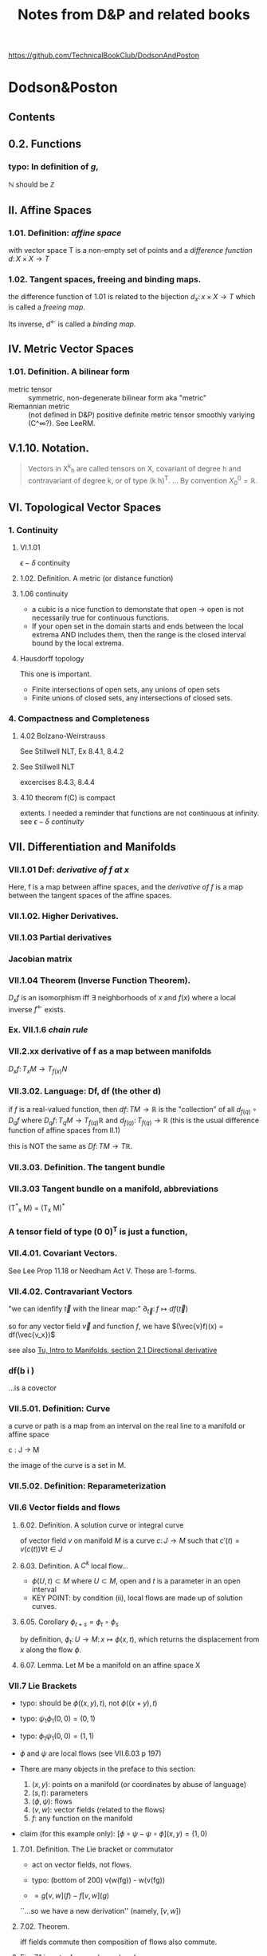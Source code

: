 #+STARTUP: overview entitiespretty latexpreview
#+OPTIONS: broken-links:mark
#+COLUMNS: %25ITEM %NOTER_DOCUMENT %NUM_COLUMNS
#+TITLE: Notes from D&P and related books
https://github.com/TechnicalBookClub/DodsonAndPoston
* Dodson&Poston
  :PROPERTIES:
  :NOTER_DOCUMENT: DodsonCTJ+PostonT_TensorGeometry.pdf
  :NOTER_AUTO_SAVE_LAST_LOCATION: t
  :NOTER_PAGE: 237
  :END:
** Contents
   :PROPERTIES:
   :NOTER_PAGE: 9
   :END:
** 0.2. Functions
   :PROPERTIES:
   :NOTER_PAGE: 22
   :END:
*** typo: In definition of $g$,
    :PROPERTIES:
    :NOTER_PAGE: (22 . 0.677536231884058)
    :END:
    $\mathbb{N}$ should be $\mathbb{Z}$
** II. Affine Spaces
   :PROPERTIES:
   :NOTER_PAGE: 59
   :END:
*** 1.01. Definition: /affine space/
    :PROPERTIES:
    :NOTER_PAGE: (59 0.6905797101449276 . 0.12637362637362637)
    :END:
    with vector space T is a non-empty set of points and a /difference function/
    $d\colon X \times X \rightarrow T$
*** 1.02. Tangent spaces, freeing and binding maps.
    :PROPERTIES:
    :NOTER_PAGE: (60 0.5869565217391305 . 0.12417582417582418)
    :END:
    the difference function of 1.01 is related to the bijection
    $d_x \colon {x} \times X \rightarrow T$ which is called a /freeing map/.

    Its inverse, $d^\leftarrow$ is called a /binding map/.
** IV. Metric Vector Spaces
   :PROPERTIES:
   :NOTER_PAGE: (80 0.12318840579710146 . 0.12197802197802197)
   :END:

*** 1.01. Definition. A bilinear form
    :PROPERTIES:
    :NOTER_PAGE: (82 0.32753623188405795 . 0.12197802197802197)
    :END:
    - metric tensor :: symmetric, non-degenerate bilinear form
      aka "metric"
    - Riemannian metric :: (not defined in D&P)
      positive definite metric tensor
      smoothly variying (C^\infty?).  See LeeRM.

** V.1.10. Notation.
   :PROPERTIES:
   :NOTER_PAGE: (121 0.33768115942028987 . 0.12307692307692308)
   :END:
#+BEGIN_QUOTE
Vectors in X^k_h are called tensors on X, covariant of degree h and contravariant
of degree k, or of type (k h)^T.
...
By convention $X^0_0 = \mathbb{R}$.
#+END_QUOTE
** VI. Topological Vector Spaces
   :PROPERTIES:
   :NOTER_PAGE: 130
   :END:
*** 1. Continuity
    :PROPERTIES:
    :NOTER_PAGE: 130
    :END:
**** VI.1.01
     :PROPERTIES:
     :NOTER_PAGE: (131 . 0.2753623188405797)
     :END:
     $\epsilon - \delta$ continuity
**** 1.02. Definition. A metric (or distance function)
     :PROPERTIES:
     :NOTER_PAGE: (132 0.26594202898550723 . 0.12637362637362637)
     :END:

**** 1.06 continuity
     :PROPERTIES:
     :NOTER_PAGE: (136 . 0.641)
     :END:
     - a cubic is a nice function to demonstate that open $\rightarrow$
       open is not necessarily true for continuous functions.
     - If your open set in the domain starts and ends between the local
       extrema AND includes them, then the range is the closed interval
       bound by the local extrema.
**** Hausdorff topology
     :PROPERTIES:
     :NOTER_PAGE: (137 . 0.26)
     :END:
     This one is important.
     - Finite intersections of open sets, any unions of open sets
     - Finite unions of closed sets, any intersections of closed sets.
*** 4. Compactness and Completeness
    :PROPERTIES:
    :NOTER_PAGE: 152
    :END:
**** 4.02 Bolzano-Weirstrauss
     :PROPERTIES:
     :NOTER_PAGE: (154 . 0.165)
     :END:
     See Stillwell NLT, Ex 8.4.1, 8.4.2
**** See Stillwell NLT
     :PROPERTIES:
     :NOTER_PAGE: (154 . 0.85)
     :END:
     excercises 8.4.3, 8.4.4
**** 4.10 theorem f(C) is compact
     :PROPERTIES:
     :NOTER_PAGE: (159 . 0.69)
     :END:
     extents.  I needed a reminder that functions are not continuous at
     infinity.  see [[VI.1.01][$\epsilon-\delta$ continuity]]
** VII. Differentiation and Manifolds
   :PROPERTIES:
   :NOTER_PAGE: 165
   :END:
*** VII.1.01 Def: /derivative of f at x/
    :PROPERTIES:
    :NOTER_PAGE: (167 0.11249086924762601 . 0.11018826135105206)
    :ID:       20230725T172717.755838
    :END:
Here, f is a map between affine spaces, and the /derivative of f/ is a map
between the tangent spaces of the affine spaces.
*** VII.1.02. Higher Derivatives.
    :PROPERTIES:
    :NOTER_PAGE: (168 0.5507669831994156 . 0.12292358803986711)
    :ID:       20230725T173202.003628
    :END:
*** VII.1.03 Partial derivatives
    :PROPERTIES:
    :NOTER_PAGE: (170 0.2410518626734843 . 0.08582502768549281)
    :ID:       20230725T173813.456658
    :END:
*** Jacobian matrix
    :PROPERTIES:
    :NOTER_PAGE: (170 0.46811594202898554 . 0.12637362637362637)
    :ID:       20230820T105526.915089
    :END:

*** VII.1.04 Theorem (Inverse Function Theorem).
    :PROPERTIES:
    :NOTER_PAGE: 172
    :END:
    $D_{x}f$ is an isomorphism iff $\exists$ neighborhoods of $x$ and $f(x)$ where a local inverse
    $f^\leftarrow$ exists.

*** Ex. VII.1.6 /chain rule/
    :PROPERTIES:
    :NOTER_PAGE: (175 0.5463842220598978 . 0.11018826135105206)
    :END:

*** VII.2.xx derivative of f as a map between manifolds
    :PROPERTIES:
    :NOTER_PAGE: (182 0.5785244704163623 . 0.08582502768549281)
    :ID:       20230725T174736.910676
    :END:
    $D_x f \colon T_{x}M \rightarrow T_{f(x)}N$
*** VII.3.02. Language: Df, df (the other d)
    :PROPERTIES:
    :NOTER_PAGE: (190 0.37681159420289856 . 0.10417582417582417)
    :ID:       20230725T175305.593940
    :END:

    if $f$ is a real-valued function, then
    $df \colon TM \rightarrow \mathbb{R}$ is the "collection" of all $d_{f(q)} \circ D_qf$ where
    $D_qf \colon T_qM \rightarrow T_{f(q)}\mathbb{R}$ and
    $d_{f(q)} \colon T_{f(q)} \rightarrow \mathbb{R}$ (this is the usual difference function of
    affine spaces from II.1)

    this is NOT the same as $Df\colon TM \rightarrow T\mathbb{R}$.
*** VII.3.03. Definition. The tangent bundle
    :PROPERTIES:
    :NOTER_PAGE: (190 0.8746376811594203 . 0.12307692307692308)
    :ID:       20241227T105650.448268
    :END:

*** VII.3.03 Tangent bundle on a manifold, abbreviations
    :PROPERTIES:
    :NOTER_PAGE: (191 0.7760869565217392 . 0.11758241758241758)
    :END:
    (T^*_x M) = (T_x M)^*
*** A tensor field of type (0 0)^T is just a function,
    :PROPERTIES:
    :NOTER_PAGE: (194 0.636231884057971 . 0.1956043956043956)
    :END:
*** VII.4.01. Covariant Vectors.
    :PROPERTIES:
    :NOTER_PAGE: (200 0.4101449275362319 . 0.12197802197802197)
    :ID:       20230820T115912.282497
    :END:
    See Lee Prop 11.18
    or Needham Act V.  These are 1-forms.


#+DOWNLOADED: screenshot @ 2025-02-09 10:25:55
[[file:.figs/Dodson&Poston/2025-02-09_10-25-55_screenshot.png]]


#+DOWNLOADED: screenshot @ 2025-02-09 10:26:40
[[file:.figs/Dodson&Poston/2025-02-09_10-26-40_screenshot.png]]



#+DOWNLOADED: screenshot @ 2025-02-09 10:33:35
[[file:.figs/Dodson&Poston/2025-02-09_10-33-35_screenshot.png]]

*** VII.4.02. Contravariant Vectors
    :PROPERTIES:
    :NOTER_PAGE: (201 0.11594202898550725 . 0.10197802197802197)
    :ID:       20230725T180221.526751
    :END:
    "we can idenfify $\vec{t}$ with the linear map:"
    $\partial_{\vec{t}} \colon f \mapsto df(\vec{t})$

    so for any vector field $\vec{v}$ and function $f$, we have
    $(\vec{v}f)(x) = df(\vec{v_x})$

    see also [[id:20241215T104132.065281][Tu, Intro to Manifolds, section 2.1 Directional derivative]]
*** df(b i )
    :PROPERTIES:
    :NOTER_PAGE: (201 0.17819460726846426 . 0.7470379146919431)
    :END:
    ...is a covector
*** VII.5.01. Definition: Curve
    :PROPERTIES:
    :NOTER_PAGE: (205 0.5478260869565218 . 0.12417582417582418)
    :END:
    a curve or path is a map from an interval on the real line to a manifold or
    affine space

    c \colon J \rightarrow M

    the image of the curve is a set in M.
*** VII.5.02. Definition: Reparameterization
    :PROPERTIES:
    :NOTER_PAGE: (206 0.3536231884057971 . 0.12637362637362637)
    :END:

*** VII.6 Vector fields and flows
    :PROPERTIES:
    :NOTER_PAGE: (211 0.8456521739130435 . 0.10087912087912088)
    :END:
**** 6.02. Definition. A solution curve or integral curve
     :PROPERTIES:
     :NOTER_PAGE: (213 0.1927536231884058 . 0.10307692307692308)
     :END:
     of vector field $v$ on manifold $M$ is a curve $c \colon J \rightarrow M$
     such that $c'(t) =
     v(c(t)) \forall t \in J$
**** 6.03. Definition. A $C^k$ local flow...
     :PROPERTIES:
     :NOTER_PAGE: (213 0.5051282051282051 . 0.10305699481865285)
     :ID:       20230725T181208.083170
     :END:
     - $\phi(U,t) \subset M$ where
       $U \subset M$, open and $t$ is a parameter in an open interval
     - KEY POINT: by condition (ii), local flows are made up of solution curves.
**** 6.05. Corollary $\phi_{t+s} = \phi_t \circ \phi_s$
     :PROPERTIES:
     :NOTER_PAGE: (214 0.22028985507246376 . 0.10087912087912088)
     :ID:       20230725T181337.092381
     :END:
     by definition,
     $\phi_t \colon U \rightarrow M \colon x \mapsto \phi(x,t)$, which returns the
     displacement from $x$ along the flow $\phi$.

**** 6.07. Lemma. Let M be a manifold on an affine space X
     :PROPERTIES:
     :NOTER_PAGE: (214 0.8037238169123352 . 0.12235294117647058)
     :END:

*** VII.7 Lie Brackets
    :PROPERTIES:
    :NOTER_PAGE: (216 0.4205128205128205 . 0.09528497409326425)
    :END:
    - typo: should be $\phi((x,y), t)$, not $\phi((x+y),t)$
    - typo: $\psi_1 \phi_1 (0,0) = (0,1)$
    - typo: $\phi_1 \psi_1 (0,0) = (1,1)$
    - $\phi$ and $\psi$ are local flows (see VII.6.03 p 197)

    - There are many objects in the preface to this section:
      1. $(x,y)$: points on a manifold (or coordinates by abuse of language)
      2. $(s,t)$: parameters
      3. $(\phi, \psi)$: flows
      4. $(v, w)$: vector fields (related to the flows)
      5. $f$: any function on the manifold

    - claim (for this example only): $[\phi\circ\psi - \psi\circ\phi](x,y) = (1,0)$
**** 7.01. Definition. The Lie bracket or commutator
     :PROPERTIES:
     :NOTER_PAGE: (216 0.7461538461538462 . 0.10176165803108808)
     :ID:       20230728T195226.874080
     :END:
     - act on vector fields, not flows.
     - typo: (bottom of 200) v(w(fg)) - w(v(fg))

     - $= g[v,w](f) - f[v,w](g)$
     ``...so we have a new derivation'' (namely, $[v,w]$)
**** 7.02. Theorem.
     :PROPERTIES:
     :NOTER_PAGE: (217 0.31196581196581197 . 0.10305699481865285)
     :END:
     iff fields commute then composition of flows also commute.
**** Fig. 7.1 is not referenced anywhere!
     :PROPERTIES:
     :NOTER_PAGE: (218 0.28043478260869564 . 0.4459340659340659)
     :END:
**** 7.04. Theorem. ("the Chart theorem")
     :PROPERTIES:
     :NOTER_PAGE: (218 0.797 . 0.099)
     :END:
     If we have a linearly independent and commuting set of vector functions that
     span a manifold, then they can be "realized" as the basis vectors (\partial_i's) of
     some chart.

     These flows have constant velocity in the neighborhood of x. (see example in
     preface to this section.)
***** On Randy's discomfort with this notation
      :PROPERTIES:
      :NOTER_PAGE: (218 0.9102753623188406 . 0.2846153846153846)
      :END:
      We want to justify the relationship
      $\phi^i_t(x^1, \ldots, x^n) = (x^1, \ldots, x^i+t, \ldots, x^n)$.

      Note that $M \ni \vec{x} = (x^1, \ldots, x^n) = \theta(0, \ldots, 0)$, so the LHS can be rewritten
      $\phi^i_t(\theta(0, \ldots, 0)) = \phi^i_t \circ \theta(0, \ldots, 0)$

      Using [[id:20230725T181337.092381][6.05]] (and going through the proof backwards), this becomes
      $\theta(0,\ldots,t,\ldots,0)$ with the $t$ in the $i$ slot, which is the same
      as $\vec{x} + t\vec{e}_i = (x^1, \ldots, x^i+t, \ldots, x^n)$

      In the proof, this appears with parameter $s$ instead of $t$.

***** \theta(t^{1}...t^n) \in M
      :PROPERTIES:
      :NOTER_PAGE: (219 0.14782608695652175 . 0.29978021978021974)
      :END:
      \theta(t^{1}...t^n) is a point in M.  By varying one of the t's, it describes a curve
      on M.
      \theta(0,0,0....0) = x \in M.
      As a map, \theta: R^n \rightarrow M, so it *might* be the inverse of a chart function.
***** ...by the smoothness of the \phi^1
      :PROPERTIES:
      :NOTER_PAGE: (219 0.2036231884057971 . 0.4767032967032967)
      :END:
      why only \phi^1?  Each \phi^i_t(x) moves the point along its flow line, so the
      composition of all these \phi's is a point in M.  The fact that \phi^1 is smooth
      means that through arbitrary points in M, \phi^1 defines a smooth flow, so \theta is
      also smooth through arbitrary points in M.
***** D\theta takes the vector e_{1}(t^{1}...t^n)...
      :PROPERTIES:
      :NOTER_PAGE: (219 0.22173913043478263 . 0.24703296703296704)
      :END:
      This should be e_i, not e_1.  otherwise, how does c(s) become a parameterized
      curve through \theta(t^{1}...t^n) along the i direction?
***** typo: 6.05
      :PROPERTIES:
      :NOTER_PAGE: (219 0.2782608695652174 . 0.725054945054945)
      :END:
      ``6.50'' should be [[id:20230725T181337.092381][6.05]]
***** typo: should be \theta
      :PROPERTIES:
      :NOTER_PAGE: (219 0.30256012412723043 . 0.4517647058823529)
      :END:

      so we can rewrite this as \phi^i_s(p) for p \in M
***** How does this "so c is a solution curve" come about?
      :PROPERTIES:
      :NOTER_PAGE: (219 0.33260869565217394 . 0.09758241758241758)
      :END:
      See [[id:20230725T181208.083170][6.03. Definition. A $C^k$ local flow...]]: a local flow is a solution curve by definition and c == \phi^i_s.  so
      yes it is.
***** typo: remove \theta
      :PROPERTIES:
      :NOTER_PAGE: (219 0.3572463768115942 . 0.08)
      :END:
      should be c^*(0) = v_i(c(0))
***** D\theta takes the standard basis...
      :PROPERTIES:
      :NOTER_PAGE: (219 0.3739130434782609 . 0.29208791208791207)
      :END:
      D\theta\colon T_{(0,...,0)}R^n \rightarrow T_{x}M \colon e_j \rightarrow (v_j)_x
***** What are they saying????
      :PROPERTIES:
      :NOTER_PAGE: (219 0.3948797517455392 . 0.3105882352941176)
      :END:
 #+BEGIN_QUOTE
 That is a linearly independent subset of the n-dimensional space T_x M, by
 assumption, so D\theta(v_1, ... ,v_n) is an isomorphism.
 #+END_QUOTE
 What is "that"?  "That" is $\{(v_1)_x,...,(v_n)_x\}$

 if we're in Bachman, then $\langle e_1,..., e_n \rangle$ is a general-ish vector in
 T_{0}..) R^n


**** Exercises VII.7
     :PROPERTIES:
     :NOTER_PAGE: (219 0.5818840579710145 . 0.10197802197802197)
     :END:

***** Ex VII.7.2
      :PROPERTIES:
      :NOTER_PAGE: (220 0.1572463768115942 . 0.13296703296703297)
      :END:
      parts a and c are covered by [[Lee prop 8.26]]

***** Ex VII.7.4: Typos abound!  THIS IS THE LIE DERIVATIVE!!
      :PROPERTIES:
      :NOTER_PAGE: (220 0.42246376811594205 . 0.13516483516483516)
      :ID:       20230725T181949.929506
      :END:
      yes, very important.  See Lee.

      The subscript to the first $v$ should be  $\phi_h(x)$:
      $[u,v]_x = \lim_{h\rightarrow 0} \frac{(D_x \phi_h)^{\leftarrow} v_{\phi_h(x)} - v_x}{h}$


      $v_x$, and $[u,v]_x$ are both tangent vectors in $T_x M$
      $v_{\phi_h(x)}$ is a tangent vector in $T_{\phi_h(x)}M$

      $\phi_h \colon M \rightarrow M$, so

      $D_x \phi_h \colon T_x M \rightarrow T_{\phi_h(x)}M \colon v_x \mapsto \lim_{h\to0}\frac{v_{\phi_h(x)} - v_x}{h}$

***** Typo in <<Ex.VII.7.5>>
      :PROPERTIES:
      :NOTER_PAGE: (220 0.576666666666667 . 0.5813186813186813)
      :END:
      missing $f$, should be at least:
      $[\vec{u}, f\vec{v}] = \vec{u}(f)\vec{v} + f[\vec{u},\vec{v}]$

      Note: this agrees with [[Prop 8.28d][Lee p 188]] because $\vec{v}(1) = d(1)\vec{v} = 0$

** VIII. Connections and Covariant Differentiation
   :PROPERTIES:
   :NOTER_PAGE: 221
   :END:

*** Exercises VIII.1
    :PROPERTIES:
    :NOTER_PAGE: (221 0.5492753623188406 . 0.12857142857142856)
    :END:
D_t(\phi \circ f) = D_t(\phi \circ g)

D_t(\psi \circ \phi^-1 \circ \phi \circ f) = D_t(\psi \circ g)

[AG] Equivalence classes of tangent curves are introduced so that they can be
defined indepent of any underlying chart or affine space, ie, a coordinate-free
description of the tangent curves.

Part (d) refers to this section: [[id:20241227T105650.448268][VII.3.03. Definition. The tangent bundle]]

*** VIII.2. Rolling Without Turning
    :PROPERTIES:
    :NOTER_PAGE: (223 0.47898550724637684 . 0.12637362637362637)
    :END:
    This section is their attempt to lay the groundwork for the Levi-Civita
    connection, aka the intrinsic or covariant derivative.  The exposition is
    terrible.  Better to look at [[id:97b4be84-2212-4921-acb1-653daf317b65][Needham, chapters 21-23.]]

    By not "turning," I assume that they mean parallel transport of the basis
    vectors of the tangent space, which is formally introduced in [[id:6d29b4ae-0211-4fa5-9bde-f953c0ff6895][VIII.4.]]
**** \nabla_t Levi-Civita connection
     :PROPERTIES:
     :NOTER_PAGE: (228 0.16070124178232287 . 0.3538205980066445)
     :ID:       20230726T115018.174611
     :END:

*** VIII.3. Differentiating Sections
    :PROPERTIES:
    :NOTER_PAGE: (228 0.5108695652173914 . 0.12197802197802197)
    :END:
    We can think of T(TM) as the vector space of changes of vectors in TM, the
    manifold of tangent spaces.

**** w vs t
     :PROPERTIES:
     :NOTER_PAGE: (229 0.5058032987171656 . 0.125)
     :END:
     - w(M) is an arbitrary vector field along (the curve on) M.
     - t is a vector in vector field that defines the curve. to make your life
     easy, define t as a unit vector pointing to the right (a basis vector)

     In this example, w(p) and t are parallel or antiparallel, but not
     necessarily equal.

     Here, we are in 1D, so the curve has no wiggle room in the manifold.
 #+BEGIN_QUOTE
 the embedded picture to represent the tangent spaces at p and w(p) to M
 and TM. For a vector t tangent to M at p...
 #+END_QUOTE

**** \Pi, the projection map and following equation
     :PROPERTIES:
     :NOTER_PAGE: (229 0.6371411117898595 . 0.788888888888889)
     :ID:       04dcc969-42bd-4906-9145-d4f044524ee4
     :END:
 w     : M     \rightarrow TM
 D_{p}w   : TM    \rightarrow  T(TM)
 \Pi     : TM    \rightarrow  M
 D_{w(p)}\Pi : T(TM) \rightarrow TM

 - t is the velocity on M (t \in T_{p}M) (so in TM it is "vertical", but in M it
   points to the right.)
 - D_{p}w(t) describes the change of w(p) at velocity t.  In TM, the horizontal
 component of this vector is |t| and its tail is at w(p).
 - \Pi is a projection that takes points in TM and maps them to M. All points in
   T_{p}M map to p, and likewise for other fibers in TM.
 - D_{w(p)}\Pi maps vectors in T(TM) into vectors in TM. A vector between points w(p)
   and q in TM is in the tangent space T_{w(p)}(TM) and maps to a vector in M from p
   to \Pi(q).

   The difficulty for me here is that there are two "represenatations" of T_{p}M in
   Figure 3.1 - the horizontal one at the bottom of the figure, and the fiber in
   TM. \Pi projects points down into M, and D_{x}\Pi projects vectors down into the
   "horizontal representation" of T_{x}M, not the "vertical representation."

**** "directional derivative"
     :PROPERTIES:
     :NOTER_PAGE: (231 0.6036231884057971 . 0.310989010989011)
     :ID:       20230726T115816.160029
     :END:
     In D&P-speak, "vertical" is vertical in their picture of TM, meaning that
     the vector lies in T_{p}M for some p \in M. +Or maybe not+ -- see definition in [[id: 46c5be84-dafa-4be7-9b2a-1344687cf48b][3.06.]]

**** "we are free to decide what properties would be nice to have" bottom of pg. 215
     :PROPERTIES:
     :NOTER_PAGE: (231 0.8007246376811594 . 0.11758241758241758)
     :END:
     See [[id:5febc205-65ff-4635-9424-9d2b42966a30][Tu(DG) Sec 6, p 43]].  Without saying so, D&P appear to be leading us to
     the *Riemannian* or *Levi-Civita* connection.  Tu says this is the unique,
     torsion-free affine connection on a Riemannian manifold.
**** Typo! first f should be t
     :PROPERTIES:
     :NOTER_PAGE: (232 0.6231884057971014 . 0.32967032967032966)
     :END:

**** Need to understand the first term on the right
     :PROPERTIES:
     :NOTER_PAGE: (232 0.6666666666666666 . 0.3274725274725275)
     :END:
     See [[id:272e4b73-34f1-4fd0-a632-02bc267c1c39][Tu(DG) Prop 4.9.ii p. 27]]
     Randy: \nabla_t takes vector fields as an argument, but f is a scalar field, so
     the correct thing to do is t(f).

**** directional derivative of a vector field
     :PROPERTIES:
     :NOTER_PAGE: (232 0.6695652173913044 . 0.31648351648351647)
     :ID:       0f6f023f-b2b4-4769-922a-ef75170af998
     :END:
     This may be best explained in Barret Oneill "Differential Geometry."  The
     differential \nabla turns an n form into an (n+1) form.  w and t here are vectors
     (one forms?) and \nabla_t(fw), t(f)w(p), and f(p)\nabla_t(w) are all 2-forms.

     I was confused because I was thinking of w, t, and \nabla_t(w) all as vectors, so
     I could not identify what t(f)w(p) was, and it looked to be different from
     the other terms in this equation.

     Why do they not use \nabla_{t}f in place of t(f)?
**** 3.01. Definition. A connection (\nabla)
     :PROPERTIES:
     :NOTER_PAGE: (232 0.8913043478260869 . 0.12417582417582418)
     :ID:       20230728T171552.726112
     :END:
     Koszul connection (general affine connection)
     Levi-Civita/intrinsic/Reimannian/covariant has the additional property of
     being torsion-free (See [[id:5febc205-65ff-4635-9424-9d2b42966a30][Tu, Sec 6]])
     (tangent vector, vector field) \to (tangent vector)

     Ci:   linear in the input tangent vector space
     Cii:  linear in the vector field space
     Ciii: scaling t is the same as scaling w
     Civ:  Leibniz property
     Cv:   continuous vector fields have continous connections
**** 3.02. Coordinates -- Christoffel symbols
     :PROPERTIES:
     :NOTER_PAGE: (233 0.44130434782608696 . 0.12197802197802197)
     :ID:       20230820T180556.443772
     :END:
     Tu treats this topic in [[id:29c2f283-9cbc-4a43-be30-f925876d3c53][Section 13.3 of DG]].
 #+BEGIN_QUOTE
 First, let us see what a connection looks like in coordinates, as some proofs
 will be easiest that way.
 #+END_QUOTE
***** Typo! shold be "by Ciii"
      :PROPERTIES:
      :NOTER_PAGE: (233 0.5659420289855073 . 0.8120879120879121)
      :END:
      ``by Ci)'' is wrong.
**** 3.03. Transformation Formula.
     :PROPERTIES:
     :NOTER_PAGE: (234 0.19855072463768117 . 0.11978021978021978)
     :END:
     Despite the suggestive index notation, Christoffel symbols are *not*
     tensors.

     \Gamma^{k}_{ij} is the kth component of the "vertical part" of the derivative of \partial_{j} in
     the direction of \partial_{i}.
**** 3.04. Definition: vector field *along* c
     :PROPERTIES:
     :NOTER_PAGE: (234 0.8166666666666667 . 0.12857142857142856)
     :END:
     a vector field *along* curve c assigns a vector tangent to M at each point
     of c(t) for t \in [a,b].

     From the examples given, this appears to be in concordance with [[id:8cdd16b8-dfd9-41a4-9676-b794c08bec04][Tu's usage]]
     of *along*, in that the vectors do not necessarily have to be tangent to the
     curve, which we intepret as a submanifold of M when we read Tu.

     \Pi here is the projection TM \rightarrow M taking a vector to its point of attachment.
**** 3.05. Differentiating, Along Curves, Fields Along Curves.
     :PROPERTIES:
     :NOTER_PAGE: (235 0.3072463768115942 . 0.12087912087912088)
     :ID:       20230728T172127.024159
     :END:
     D&P's funny \nabla is [[id:5c22eaeb-5237-483d-93e1-b037b35d1ed0][DV/dt in Tu -- the "covariant derivative" (DG 13.1)]]?
     In IX.1.01, they call Dc^*/dt the acceleration.

     In Needham, it is the [[id:88480c77-45e1-48b1-93a5-e64e8d30332a][/intrinsic derivative/ (23.2)]].

     Note -- I'm using ~ over \nabla instead of | through \nabla.
     #+BEGIN_QUOTE
     We denote the resulting linear map, taking vector fields along c (not
     vector fields on M) to vector fields along c, by $\tilde{\nabla}_{c*}$. not $\nabla_{c*}$.
     #+END_QUOTE
**** 3.06. Definition: "vertical"
     :PROPERTIES:
     :NOTER_PAGE: (235 0.577536231884058 . 0.12747252747252746)
     :ID:       46c5be84-dafa-4be7-9b2a-1344687cf48b
     :END:
     a vector $\vec{v}$ in the space of derivatives of tangent vectors is
     /vertical/ if its projection into the tangent space is zero.

     I find this definition confusing and hard to keep in my head.  The picture
     in Fig 3.6 is likely the key (but the value is still questionable -- can
     \~{c} be double-valued as it is under (b)?)

     D_w(\Pi) definition seems incompatible with the statement in the next
     paragraph about finding a "path ~c".  See [[id: 04dcc969-42bd-4906-9145-d4f044524ee4][\Pi discussion above]].  D_w(\Pi) must
     have the "horizontal" T_{p}M as its range.
 #+DOWNLOADED: screenshot @ 2023-05-13 16:52:37
 [[file:.figs/Dodson&Poston/2023-05-13_16-52-37_screenshot.png]]

**** 3.07. Definition: "vertical" and "horizontal" parts of a vector
     :PROPERTIES:
     :NOTER_PAGE: (236 0.21159420289855072 . 0.12197802197802197)
     :END:
     The vertical part of a vector $\vec{v}$ in the space of derivatives of
     tangent vectors is the part *in* the tangent space, while the horizontal
     part of the vector is the part *normal to* the tangent space.

     The projection $P_w$ defined in this section is the projection to the
     "vertical," ie, the projection into the tangent space.  The "horizontal"
     part corresponds to $\langle\vec{v}, \hat{n}\rangle\hat{n}$ in [[id:b2294d3b-a41f-4b39-b986-b90a7e6c6dfc][Tu Sec 6.4, Prop 6.8, p 47.]]
**** 3.08. Language
     :PROPERTIES:
     :NOTER_PAGE: (236 0.5173913043478261 . 0.12307692307692308)
     :END:
     Koszul connection - section 3.01
     Ehresmann connection - split T_w(TM) into horizontal and vertical parts
**** Exercises 3 & 4
     :PROPERTIES:
     :NOTER_PAGE: 237
     :END:
     \nabla and the funny \nabla...
*** VIII.4. Parallel Transport
    :PROPERTIES:
    :NOTER_PAGE: (238 0.5369565217391304 . 0.13186813186813187)
    :ID:       6d29b4ae-0211-4fa5-9bde-f953c0ff6895
    :END:
**** 4.01. Definition: parallel vector field
     :PROPERTIES:
     :NOTER_PAGE: (238 0.5797101449275363 . 0.13406593406593406)
     :ID:       20230728T173259.327094
     :END:
     A vector field v along c \in M is /parallel/ if the horizontal component of
     its derivative along c^* is zero.  In other words, at each point along the
     curve, the corresponding vector from the field must maintain the same angle
     with respect to the tangent to the curve.

     This corresponds to [[id:49a14fae-5296-41a3-bd2e-c324ef30f23c][Tu (DG) Sec 14.5 Defn 14.13 p 110.  DV/dt == 0]].
**** what does this even mean?
     :PROPERTIES:
     :NOTER_PAGE: (238 0.6608695652173913 . 0.2838461538461539)
     :END:
     ``v, considered as a curve in TM, has c*(t) horizontal for all t''

     Just like the "rolling" business in this book, I'm not sure the
     "vertical"/"horizontal" distinction is pedegogically useful.  In order to
     picture nontrivial parallel transport, we need at minimum, a 2D surface
     embedded in 3D.  M is 2D, so v \in TM is also 2D, but c*(t) \in T(TM) is 4D --
     hard to picture.  Are there 2 horizontal dimensions and 2 vertical
     dimensions?  This is *much* easier to follow in Needham.

     See the discusion around [[id:73444375-3150-4d4d-95e3-7983fdd1b9f8][Eqn (23.5), p 244 in Needham]].
**** 4.02. Theorem: uniqueness of the parallel vector field along c
     :PROPERTIES:
     :NOTER_PAGE: (239 0.41449275362318844 . 0.12527472527472527)
     :END:
     for any v and c, the parallel vector field is unique.
**** 4.03. Definition: /parallel transport/ \tau
     :PROPERTIES:
     :NOTER_PAGE: (241 0.1673913043478261 . 0.12197802197802197)
     :END:
     See [[id:ade54283-c817-4d4d-bdc8-fdb1d8df37c8][Needham 23.2, p 243.]]
**** 4.04. Lemma. parallel transport is independent of reparameterization
     :PROPERTIES:
     :NOTER_PAGE: (241 0.5282608695652175 . 0.12527472527472527)
     :END:
     The statement of this lemma seems too obvious to prove.
**** 4.05. Theorem.
     :PROPERTIES:
     :NOTER_PAGE: (242 0.16086956521739132 . 0.12307692307692308)
     :END:
***** typo: should be \~c
      :PROPERTIES:
      :NOTER_PAGE: (242 0.22681159420289856 . 0.42637362637362636)
      :END:
      $\Pi \circ \~c$
**** 4.06. Corollary. (connection)
     :PROPERTIES:
     :NOTER_PAGE: (242 0.7521739130434782 . 0.12197802197802197)
     :END:
     $\nabla_{\vec{t}}\vec{w} = \lim_{h\rightarrow0} \frac{\tau^\leftarrow_h \vec{w}_{f(h)}-\vec{w}_p}{h}$
**** 4.07. Corollary. (intrinsic derivative)
     :PROPERTIES:
     :NOTER_PAGE: (243 0.39057971014492754 . 0.12307692307692308)
     :END:
     $~{\nabla}_{c*}\vec{w}(t) = \lim_{h\rightarrow0} \frac{\tau^\leftarrow_h \vec{w}_{c(t+h)}-\vec{w}_{c(t)}}{h}$
*** VIII.5. Torsion and Symmetry
    :PROPERTIES:
    :NOTER_PAGE: (244 0.7217391304347827 . 0.12637362637362637)
    :END:
*** 5.01: T=0 ==> \nabla is symmetric
    :PROPERTIES:
    :NOTER_PAGE: (245 0.6282608695652174 . 0.14395604395604394)
    :ID:       20230728T180154.910466
    :END:
    but is the reverse true?  In the next section, D&P appear to use symmetry
    implies zero torsion.
**** Lie bracket in terms of a torsion free connection
     :PROPERTIES:
     :NOTER_PAGE: (247 0.6405797101449275 . 0.13516483516483516)
     :END:
     How does this square with the definition of torsion?
     because it is defined at a point?
*** VIII.6. Metric Tensors and Connections
    :PROPERTIES:
    :NOTER_PAGE: (248 0.3108695652173913 . 0.12527472527472527)
    :END:

**** 6.01. Definition: Compatible
     :PROPERTIES:
     :NOTER_PAGE: (248 0.3531615925058548 . 0.125)
     :END:
     A connection \nabla on a manifold M with a metric tensor G is /compatible/ if all
     parallel transports \tau_t that it defines are isometries.

**** 6.03. Corollary: Compatibility criteria
     :PROPERTIES:
     :NOTER_PAGE: (250 0.11594202898550725 . 0.12087912087912088)
     :ID:       20230728T174409.920698
     :END:
 See [[id: 781e5c4b-4a76-4e24-9f52-1888867e86fd][Tu, Differential Geometry]] for confirmation that this is correct.

 My [PHM] confusion with this: What object is w(u \cdot v)?  Naively, the RHS looks
 like scalars, but the LHS looks like a vector.  This confusion has led me into
 [[id:20230716T122002.118197][Needham, Act V]] since it looks like I need to understand forms deeply to resolve
 this confusion.

**** 6.05. Definition. (\nabla) Levi-Civita connection for G
     :PROPERTIES:
     :NOTER_PAGE: (251 0.8956521739130435 . 0.12527472527472527)
     :ID:       20230728T175332.381222
     :END:

``The unique symmetric connection compatible with G is called the Levi-Civita
connection for G. From now on, \nabla (on a manifold for which we have a metric
tensor field) will always refer to this connection unless we explicitly state
otherwise.''

*** VIII.7. Covariant Differentiation of Tensors
    :PROPERTIES:
    :NOTER_PAGE: (256 0.11159420289855072 . 0.11978021978021978)
    :END:
    Derivatives ($\nabla_{\bf{v}}$) and differentials ($\nabla$)of tensors.

** IX.5. Geodesics in Embedded Manifolds
   :PROPERTIES:
   :NOTER_PAGE: (291 0.41449275362318844 . 0.12527472527472527)
   :END:
   "rolling without slipping or turning"

** IX.6 metric tensor
   :PROPERTIES:
   :NOTER_PAGE: (298 0.34947538337368844 . 0.19951040391676864)
   :END:
   this one:
   |   |  p |   q |   r |  s |
   |---+----+-----+-----+----|
   | a |    |     |     | .5 |
   | b |    |     | -.5 |    |
   | c |    | -.5 |     |    |
   | d | .5 |     |     |    |

   matrix mult:
   |   |  p | q |  r | s |
   |---+----+---+----+---|
   | a | 1+ |   |    |   |
   | b |    |   | 1+ |   |
   | c |    |   |    |   |
   | d |    |   |    |   |


** Bibliography
   :PROPERTIES:
   :NOTER_PAGE: (434 . 0.000213)
   :END:
** Index of Notations
   :PROPERTIES:
   :NOTER_PAGE: 437
   :END:
   - VII.6 p196 :: c^*(t) tangent vector to curve c at point c(t).  Also interpretable
     as the velocity of the curve at time t, v(c(t)).
* /LeeJM_Introduction to Riemannian Manifolds 2nd ed_2018/
  :PROPERTIES:
  :NOTER_DOCUMENT: LeeJM_Introduction to Riemannian Manifolds 2nd ed_2018.pdf
  :NOTER_PAGE: 413
  :END:
** Proposition 5.5 (Characterizations of Metric Connections).
   :PROPERTIES:
   :NOTER_PAGE: (130 0.6239130434782609 . 0.12967032967032968)
   :END:

* NeedhamT VDGF
  :PROPERTIES:
  :NOTER_DOCUMENT: NeedhamT_VDGF.pdf
  :NOTER_AUTO_SAVE_LAST_LOCATION: t
  :NOTER_PAGE: 270
  :END:

#+DOWNLOADED: screenshot @ 2023-04-22 18:19:35
[[file:.figs/NeedhamT_VDGF/2023-04-22_18-19-35_screenshot.png]]

** Contents
   :PROPERTIES:
   :NOTER_PAGE: (8 0.12301013024602026 . 0.14173228346456693)
   :END:

** 1.3 Angular excess of a spherical triangle
:PROPERTIES:
:NOTER_PAGE: 37
:END:
excess = (sum of angles) - \pi
       = A/R^2
** 1.5 Constructing geodesics with tape
:PROPERTIES:
:NOTER_PAGE: 41
:END:
** 2.1 Gaussian curvature in terms of excess angle
:PROPERTIES:
:NOTER_PAGE: (47 . 0.7257597684515195)
:END:
** 2.2 Circ/Area of a circle -- reread this!
:PROPERTIES:
:NOTER_PAGE: (48 . 0.5658465991316932)
:END:
** 2.3 Local Gauss-Bonnet Theorem
:PROPERTIES:
:NOTER_PAGE: (52 . 0.18451519536903038)
:END:
angular excess is the total (area integrated) curvature.
** Chapter 4 The Metric
:PROPERTIES:
:NOTER_PAGE: 60
:END:
*** 4.3 Metric of a general surface
    :PROPERTIES:
    :NOTER_PAGE: (63 . 0.6642547033285093)
    :END:
*** Gauss EFG coefficients of the first fundamental form
    :PROPERTIES:
    :NOTER_PAGE: (66 0.2460202604920405 . 0.14960629921259844)
    :END:
    E == A^2
    F == ABcos\omega
    G == B^2
*** 4.4 Metric Curvature Formula
    :PROPERTIES:
    :NOTER_PAGE: (66 . 0.6888567293777135)
    :END:
*** 4.5 Conformal Maps
    :PROPERTIES:
    :NOTER_PAGE: 68
    :END:
** Chapter 5 Pseudosphere and the Hyperbolic plane
:PROPERTIES:
:NOTER_PAGE: 80
:END:
*** 5.2 Tractrix and the Psuedosphere
    :PROPERTIES:
    :NOTER_PAGE: 81
    :END:
    Tractrix: object dragged along Y axis by a chord of length R.
    \sigma = distance along path of object.
*** 5.3 Conformal map of the pseudosphere
    :PROPERTIES:
    :NOTER_PAGE: (83 . 0.35672937771345875)
    :END:
    (x,\sigma) \rightarrow (x,y) = x + iy = z
    where x is an angle [0,2\pi) of the revolution
    and y \ge 1 (see 5.4)
** 8.3 Newton's curvature formula
   :PROPERTIES:
   :NOTER_PAGE: (129 0.35540069686411146 . 0.3791469194312796)
   :END:
** Eqn 8.6, curvature
   :PROPERTIES:
   :NOTER_PAGE: (132 0.7831010452961672 . 0.2890995260663507)
   :END:
   The area of the shaded sector in fig 8.6 explains the numerator of \kappa, but it
   doesn't really explain why the numerator should be that area.  Kepler's law?

   \kappa = (area of swept velocity vector)/|v|^3

   In Kepler's law, the position vector sweeps out equal areas in equal time.
** Chapter 9 Curves in 3-Space
   :PROPERTIES:
   :NOTER_PAGE: 135
   :END:
*** definition: Torsion
    :PROPERTIES:
    :NOTER_PAGE: (135 0.33212735166425467 . 0.13385826771653545)
    :ID:       20230730T180941.170844
    :END:
``rate of rotation of the osculating plane is called the torsion, denoted \tau.''
*** definition: binormal of a curve
    :PROPERTIES:
    :NOTER_PAGE: (136 0.4428364688856729 . 0.13385826771653545)
    :END:
    normal vector to the osculating plane
** Chapter 10 The Principal Curvatures of a Surface
   :PROPERTIES:
   :NOTER_PAGE: (138 0.13024602026049203 . 0.28051181102362205)
   :END:
*** (10.1) Euler’s Curvature Formula:
    :PROPERTIES:
    :NOTER_PAGE: (139 0.12373371924746743 . 0.30708661417322836)
    :ID:       20230728T111549.916021
    :END:
    $\kappa(\theta) = \kappa_1 \cos^2 \theta + \kappa_2 \sin^2 \theta$
*** Dupin's indicatrix
    :PROPERTIES:
    :NOTER_PAGE: (140 0.31982633863965265 . 0.13385826771653545)
    :END:
    nearby slices parallel to the tangent plane are, to first order, conic
    sections.
** Chapter 11 Geodesics and Geodesic Curvature
   :PROPERTIES:
   :NOTER_PAGE: 144
   :END:

*** Fig [11.2] K = K_g + K_n
    :PROPERTIES:
    :NOTER_PAGE: (145 0.3813314037626628 . 0.12598425196850394)
    :END:
    K_g is "geodesic curvature" IN the surface
    K_n is "normal curvature" OF the surface

** Chapter 12 The Extrinsic Curvature of a Surface
   :PROPERTIES:
   :NOTER_PAGE: 159
   :END:
*** Figure 12.5: normal vectors on principal and general curves
    :PROPERTIES:
    :NOTER_PAGE: (162 0.3936324167872648 . 0.13385826771653545)
    :END:

 #+DOWNLOADED: screenshot @ 2023-04-26 20:14:20
 [[file:.figs/NeedhamT_VDGF/2023-04-26_20-14-20_screenshot.png]]

** Chapter 15 The Shape Operator, S, and \nabla_v
   :PROPERTIES:
   :NOTER_PAGE: 178
   :END:
*** 15.1 Directional Derivatives (\nabla_v)
    :PROPERTIES:
    :NOTER_PAGE: (178 0.2568740955137482 . 0.140748031496063)
    :ID:       20230730T130849.198068
    :END:

*** 15.2 The Shape Operator S
    :PROPERTIES:
    :NOTER_PAGE: (180 0.7337192474674384 . 0.140748031496063)
    :ID:       20230730T131703.026855
    :END:
    ``is simply defined to be the negative of the directional derivative of n
    along v''
    $S(v) = -\nabla_{v}n$

    This encodes the same information as the Second Fundamental Form (see 15.9
    and Tu (DG) [[id:20230730T170155.955655][Proposition 5.5: Curvature is given by the second fundamental form]])

*** 15.3 Geometric effect of S
    :PROPERTIES:
    :NOTER_PAGE: (181 0.8791606367583212 . 0.2155511811023622)
    :END:
#+BEGIN_QUOTE
The principal directions are the eigenvectors of the Shape Operator S, and the
principal curvatures are the corresponding eigenvalues:
S(e_i) = \kappa_i e_i .
#+END_QUOTE

*** (15.18) \kappa(v) = v \cdot S(v)
    :PROPERTIES:
    :NOTER_PAGE: (188 0.5904486251808972 . 0.16535433070866143)
    :END:
    where v is a unit tangent vector.
*** (15.7) sum of curvatures in perpendicular directions
    :PROPERTIES:
    :NOTER_PAGE: (191 0.34804630969609257 . 0.2234251968503937)
    :END:
#+BEGIN_QUOTE
The sum of the curvatures in any two perpendicular directions is equal to the sum
of the principal curvatures.
#+END_QUOTE
This is a surprising result, given that the curvatures are represented in
earlier parts of this book by ellipses.
*** (15.26) curvature and torsion
    :PROPERTIES:
    :NOTER_PAGE: (193 0.33212735166425467 . 0.1889763779527559)
    :END:
    $\mathcal{K}_{ext} = |[S]| = -\tau^2$
*** 15.9 Classical Terminology and Notation: The Three Fundamental Forms
    :PROPERTIES:
    :NOTER_PAGE: (193 0.48118668596237335 . 0.14271653543307086)
    :END:
    Note that the fundamental forms are not proper forms (see Act V, Chapter 32
    and on.)
    - $I(u,v)   =   u  \cdot   v$
    - $II(u,v)  = S(u) \cdot   v$
    - $III(u,v) = S(u) \cdot S(v)$
*** 19.8 The Road Ahead
    :PROPERTIES:
    :NOTER_PAGE: 247
    :END:
    In the 3 chapters before this, Needham gives proofs of th
** Chapter 21 An Historical Puzzle
   :PROPERTIES:
   :NOTER_PAGE: 260
   :ID:       97b4be84-2212-4921-acb1-653daf317b65
   :END:
*** GR and parallel transport
    :PROPERTIES:
    :NOTER_PAGE: (261 0.20644599303135888 . 0.13744075829383887)
    :END:
 #+BEGIN_QUOTE
 Einstein’s success was all the more remark- able, and remains all the more
 puzzling, because he achieved it before Levi-Civita— pictured in
 [21.1]—discovered the concept of parallel transport, which did not occur until
 1917!
 #+END_QUOTE
** Chapter 22 Extrinsic Constructions
   :PROPERTIES:
   :NOTER_PAGE: 262
   :END:
*** Projection (not rotation) of w into T_q
    :PROPERTIES:
    :NOTER_PAGE: (263 0.2756874095513748 . 0.40551181102362205)
    :END:
    w_{||} = P[w] = w − (w \cdot n)n
*** Rotation of w into T_q
    :PROPERTIES:
    :NOTER_PAGE: (263 0.41172214182344424 . 0.5167322834645669)
    :END:
    $\tilde{w}$.  But in the limit as \epsilon\rightarrow\infty, rotation and projection are the same.
** Chapter 23 Intrinsic (covariant) Constructions
   :PROPERTIES:
   :NOTER_PAGE: 269
   :END:

*** 23.2 The Intrinsic (aka, “Covariant”) Derivative
    :PROPERTIES:
    :NOTER_PAGE: (270 0.2973950795947901 . 0.14271653543307086)
    :ID:       88480c77-45e1-48b1-93a5-e64e8d30332a
    :END:
    aka Levi-Civita connection (Koszul connection?)

*** (Eqn 22.1) Instrinsic derivative, (D_v, the convariant derivative)
    :PROPERTIES:
    :NOTER_PAGE: (270 0.813314037626628 . 0.38976377952755903)
    :END:
    \epsilon D_v w = w(q) - w_{||}(p \rightarrow q)
    both w's on the RHS are in T_q

*** Fig 23.3
    :PROPERTIES:
    :NOTER_PAGE: (271 0.15991316931982633 . 0.15748031496062992)
    :END:
``here w is growing in length and rotating counterclockwise as it moves along
G.''
*** D_v is also called the Levi-Civita Connection.
    :PROPERTIES:
    :NOTER_PAGE: (271 0.5687409551374819 . 0.13877952755905512)
    :END:
*** intrinsic derivative D_{v}w
    :PROPERTIES:
    :NOTER_PAGE: (271 0.8364688856729378 . 0.3228346456692913)
    :END:
    vs the definition on the previous page, here w(q) is parallel transported
    back to p [w_{||}(q \rightarrow p)] and then w(p) is subtracted. (then lim \epsilon\rightarrow\infty)
*** condition for parallel transport
    :PROPERTIES:
    :NOTER_PAGE: (272 0.20911722141823444 . 0.2047244094488189)
    :ID:       20230730T120552.559208
    :END:

*** Here is an extrinsic way of looking at the intrinsic derivative.
    :PROPERTIES:
    :NOTER_PAGE: (272 0.2525325615050651 . 0.17421259842519685)
    :END:
*** Eqn 23.3 D_{v}w
    :PROPERTIES:
    :NOTER_PAGE: (272 0.33212735166425467 . 0.3228346456692913)
    :ID:       20230730T171946.233278
    :END:
    same as Eqn 22.1, with \nabla_{v}w dropped in for w

#+BEGIN_QUOTE
In other words, to obtain D_{v}w we take the full rate of change ∇_{v}w in R^3 , then
subtract out the part that is not tangent to the surface, thereby leaving behind
the part that is intrinsic to the surface.
#+END_QUOTE
*** Compare these with Ci-Cv in D&P p 217
    :PROPERTIES:
    :NOTER_PAGE: (272 0.5781476121562952 . 0.18110236220472442)
    :END:
#+BEGIN_QUOTE
it is much simpler to think of *flattening onto the tabletop* the strip
surrounding [curve] K, together with the vector fields x, y, z, for then D_v
simply is ∇_v.
#+END_QUOTE
*** geodesic equation
    :PROPERTIES:
    :NOTER_PAGE: (273 0.35166425470332846 . 0.16929133858267717)
    :ID:       73444375-3150-4d4d-95e3-7983fdd1b9f8
    :END:
** Chapter 28 Curvature as a Force between Neighbouring Geodesics
   :PROPERTIES:
   :NOTER_PAGE: 298
   :END:
** Notation change for *intrinsic derivative*
   :PROPERTIES:
   :NOTER_PAGE: (314 0.8147612156295224 . 0.2992125984251969)
   :ID:       20230730T172826.179743
   :END:
#+BEGIN_QUOTE
we adopt the standard choice of a bold nabla symbol—∇—to represent the
intrinsic derivative,
#+END_QUOTE
** 29.5 [v , u] ≡ ∇_v u − ∇_u v.
   :PROPERTIES:
   :NOTER_PAGE: (317 0.5137481910274964 . 0.3828740157480315)
   :ID:       20230730T172457.194859
   :END:

** Chapter 32 1-Forms
   :PROPERTIES:
   :NOTER_PAGE: 374
   :ID:       20230716T122002.118197
   :END:
   AKA covariant vectors or covectors.
*** Contraction: \langle\omega, v\rangle
    :PROPERTIES:
    :NOTER_PAGE: (376 0.479739507959479 . 0.13385826771653545)
    :END:
    Needham uses v(\omega) or \omega(v) more than the angle bracket form of the
    contraction.  Elsewhere, he also uses \cdot for the dot product of vectors (not
    1-forms and vectors).
*** 32.3.1 w vs \omega for work
    :PROPERTIES:
    :NOTER_PAGE: (376 0.8979739507959479 . 0.12598425196850394)
    :END:
    Needham is using \omega here because he writes 1-forms as lowercase Greek letters
    and he's making the point that work is a 1-form.
*** 32.3.4 Row Vectors
    :PROPERTIES:
    :NOTER_PAGE: (381 0.19536903039073805 . 0.140748031496063)
    :ID:       20230704T165532.851080
    :END:
    First mention?
*** Typo: missing ~'s
    :PROPERTIES:
    :NOTER_PAGE: (382 0.2460202604920405 . 0.5196850393700787)
    :END:
    basis vectors in [b] should be $\~{e}_1, \~{e}_2$.  The poins is that when e_2
    changes, \omega^1 is also affected.
*** duality of sets, not elements -- important!
    :PROPERTIES:
    :NOTER_PAGE: (382 0.6172214182344428 . 0.1377952755905512)
    :END:
 #+BEGIN_QUOTE
 {ω 1 , ω 2 } is dual to the set of basis vectors {e1 , e2 }, it is simply wrong to think that ω 1 is dual to e1 ,
 and that ω 2 is dual to e2 .
 #+END_QUOTE
*** Typo: (32.5), not (32.6)
    :PROPERTIES:
    :NOTER_PAGE: (382 0.7329956584659912 . 0.515748031496063)
    :END:
*** Equivalent definitions of a basis {ω i }:
    :PROPERTIES:
    :NOTER_PAGE: (382 0.9153400868306801 . 0.20374015748031496)
    :END:
    I agree with Needham on this point.  His definition, while equivalent, is
    more geometrically evocative.  The Kronecker delta formulation /seems to/
    imply orthonormality which is not required.
*** 32.6 (32.6) The Gradient as a 1-Form: df
    :PROPERTIES:
    :NOTER_PAGE: (383 0.6693198263386396 . 0.13877952755905512)
    :END:
    In this section, the distinction between gradient (\nabla f)and "exterior
    derivative" 1-form (df) is made.

    Note the bold \nabla here -- (32.10) identifies the *exterior derivative*
    $\bf{d}$ with the *intrinsic derivative* $D_{\bf{v}}$ or $\bf{\nabla}_{\bf{v}}$
*** 32.6.3 The Cartesian 1-Form Basis: {dxj }
    :PROPERTIES:
    :NOTER_PAGE: (385 0.3082489146164978 . 0.140748031496063)
    :END:
    beware of notational confusion:
    - x is x^1
    - y is x^2
*** Typo: missing '[' before \partial_{y}f
    :PROPERTIES:
    :NOTER_PAGE: (386 0.5412445730824891 . 0.25196850393700787)
    :END:
    Where does Needham treat the 1-form as a row vector?
    clearly, ${[\partial_{x}f]dx + [\partial_{y}f]dx} = [\partial_{x}f, \partial_{y}f]$
** Chapter 33 Tensors
   :PROPERTIES:
   :NOTER_PAGE: 389
   :END:
*** Trace is the contraction of a linear operator
    :PROPERTIES:
    :NOTER_PAGE: (394 0.602026049204052 . 0.13582677165354332)
    :END:
ah -- this is brilliant!
** Chapter 34 2-Forms
   :PROPERTIES:
   :NOTER_PAGE: 399
   :END:
p-forms are antisymmetric {^0_p} tensors. (swapping vector inputs reverses the sign).
in R^4, \exists 6 basis 2-forms
*** Only in 3D (basis of 2-forms = basis of vectors)
    :PROPERTIES:
    :NOTER_PAGE: (406 0.27062228654124454 . 0.11811023622047244)
    :END:
*** Hodge duality operator (p-form \rightarrow (n-p)-form)
    :PROPERTIES:
    :NOTER_PAGE: (406 0.7380607814761215 . 0.12598425196850394)
    :END:
*** Faraday 2-form
    :PROPERTIES:
    :NOTER_PAGE: (412 0.7872648335745296 . 0.14173228346456693)
    :END:
*** Maxwell 2-form
    :PROPERTIES:
    :NOTER_PAGE: (414 0.12301013024602026 . 0.14173228346456693)
    :END:
*** 35.7 Is Ψ ∧ Ψ ̸= 0 Possible?
    :PROPERTIES:
    :NOTER_PAGE: (420 0.40448625180897246 . 0.1437007874015748)
    :END:
\Psi = dt ^ dx + dy ^ dz

\Psi ^ \Psi = (dt ^ dx + dy ^ dz) ^ (dt ^ dx + dy ^ dz)
      = (dt ^ dx ^ dt ^ dx + dt ^ dx ^ dy ^ dz + dy ^ dz ^ dt ^ dx + dy ^ dz ^ dy ^ dz)
      = (0 + dt ^ dx ^ dy ^ dz + (-1)^4 dt ^ dx ^ dy ^ dz + 0)
      = 2dt ^ dx ^ dy ^ dz
** Chapter 36 Differentiation
   :PROPERTIES:
   :NOTER_PAGE: 421
   :ID:       20230730T175415.425001
   :END:
*** Typo: (32.11) should be (32.10)
    :PROPERTIES:
    :NOTER_PAGE: (421 0.3581765557163531 . 0.6594488188976377)
    :END:

*** 36.3 Leibniz rule for forms
    :PROPERTIES:
    :NOTER_PAGE: (423 0.723589001447178 . 0.14271653543307086)
    :END:

*** First step uses (36.6)
    :PROPERTIES:
    :NOTER_PAGE: (424 0.29232995658466 . 0.33)
    :ID:       20230719T200904.850734
    :END:
    d([\phi_i dx^i] ^ [\Psi_{jk }dx^j ^ dx^k]) =  d(\phi_i \Psi_{jk} ^ dx^i ^ dx^j ^ dx^k)
                               = d\phi_i \Psi_{jk} ^ dx^i ^ dx^j ^ dx^k

*** evaluation of the differential area
    :PROPERTIES:
    :NOTER_PAGE: (441 0.455137481910275 . 0.48031496062992124)
    :END:
    (x dy) is a 1-form
    \delta{}r is a vector?
*** Christoffel symbols
    :PROPERTIES:
    :NOTER_PAGE: (485 0.8321273516642547 . 0.13582677165354332)
    :END:
    Needham forgoes using Christoffel symbols in favor of getting the Riemannian
    curvature from the curvature 2-form.
** Chapter 39 Exercises for Act V
   :PROPERTIES:
   :NOTER_PAGE: 494
   :END:

*** 1-forms used to be called covariant vectors or covectors
    :PROPERTIES:
    :NOTER_PAGE: (495 0.3813314037626628 . 0.1968503937007874)
    :END:
** Further Reading
   :PROPERTIES:
   :NOTER_PAGE: (504 0.12373371924746743 . 0.14862204724409447)
   :END:
*** Intuitive Topology, by V. V. Prasolov.
    :PROPERTIES:
    :NOTER_PAGE: (506 0.23227206946454412 . 0.17913385826771652)
    :END:
*** Three-Dimensional Geometry and Topology, by William P. Thurston.
    :PROPERTIES:
    :NOTER_PAGE: (506 0.6924746743849493 . 0.1732283464566929)
    :END:

*** Differential Geometry: A Geometric Introduction, by David W. Henderson.
    :PROPERTIES:
    :NOTER_PAGE: (508 0.7575976845151953 . 0.17519685039370078)
    :END:
*** Gauge Fields, Knots and Gravity, by John Baez and Javier P. Muniain.
    :PROPERTIES:
    :NOTER_PAGE: (512 0.8762662807525325 . 0.17618110236220472)
    :END:

* LeeJM SmoothManifolds
  :PROPERTIES:
  :NOTER_DOCUMENT: LeeJM_SmoothManifolds.pdf
  :NOTER_PAGE: 380
  :END:
** Notes for page 9 V: 32% H: 81%
   :PROPERTIES:
   :NOTER_PAGE: (9 0.32463768115942027 . 0.810989010989011)
   :END:
#+BEGIN_QUOTE
The old joke that “differential geometry is the study of properties that are
invariant under change of notation” is funny primarily because it is alarmingly
close to the truth.
#+END_QUOTE
** Contents
   :PROPERTIES:
   :NOTER_PAGE: 13
   :END:

** Proposition 2.25 (Existence of Smooth Bump Functions).
   :PROPERTIES:
   :NOTER_PAGE: (62 0.8485507246376812 . 0.10197802197802197)
   :END:
   These are mentioned in Tu.  Maybe the exposition here is useful (but I
   haven't read it yet.)
** Chapter 3 Tangent Vectors
   :PROPERTIES:
   :NOTER_PAGE: 68
   :END:
** Chapter 8 Vector Fields
   :PROPERTIES:
   :NOTER_PAGE: 192
   :END:
#+BEGIN_QUOTE
In the [third] section we introduce the Lie bracket operation, which is a way of
combining two smooth vector fields to obtain another. Then we describe the most
important application of Lie brackets: the set of all smooth vector fields on a Lie
group that are invariant under left multiplication is closed under Lie brackets, and
thus forms an algebraic object naturally associated with the group, called the Lie
algebra of the Lie group.
#+END_QUOTE
*** Vector Fields on Manifolds
    :PROPERTIES:
    :NOTER_PAGE: (192 0.7007246376811594 . 0.10527472527472527)
    :END:
*** Example 8.12. cylindrical orthonormal frame on $\mathbb{R}^2\{0\}$
    :PROPERTIES:
    :NOTER_PAGE: (197 0.09057971014492754 . 0.12417582417582418)
    :END:

*** Vector Fields and Smooth Maps
    :PROPERTIES:
    :NOTER_PAGE: (199 0.7753623188405797 . 0.10527472527472527)
    :END:
    first mention of "-related".
#+BEGIN_QUOTE
Suppose F \colon M \rightarrow N is smooth and X is a vector field on M; and suppose there
happens to be a vector field Y on N with the property that for each p \in M; dF_p
(X_p) = Y_{F(p)} . In this case, we say the vector fields X and Y are *F-related*
(see Fig. 8.3). The next proposition shows how F-related vector fields act on
smooth functions.
#+END_QUOTE
*** Lie Brackets
    :PROPERTIES:
    :NOTER_PAGE: (203 0.722463768115942 . 0.10307692307692308)
    :END:
*** Lemma 8.25. Lie bracket of smooth vector fields...
    :PROPERTIES:
    :NOTER_PAGE: (204 0.2927536231884058 . 0.10307692307692308)
    :END:
    ``Lemma 8.25. The Lie bracket of any pair of smooth vector fields is a
    smooth vector field.''

    Geometric interpretation comes in Chapter 9

    ``of limited usefulness for computations'':
    $[X,Y]_p f = X_p (Yf) - Y_p (Xf)$

*** Proposition 8.26 (Coordinate Formula for the Lie Bracket).<<Lee prop 8.26>>
    :PROPERTIES:
    :NOTER_PAGE: (204 0.7681159420289855 . 0.10417582417582417)
    :END:
    ``an extremely useful coordinate formula for the Lie bracket'':
    $[X,Y] = \left( X^i \frac{\partial Y^j}{\partial x^i} - Y^i \frac{\partial X^j}{\partial x^i} \right)\frac{\partial}{\partial x^j}$
    or more concisely,
    $[X,Y] = ( X Y^j - Y X^j )\frac{\partial}{\partial x^j}$

*** Example 8.27
    :PROPERTIES:
    :NOTER_PAGE: (205 0.586231884057971 . 0.12087912087912088)
    :END:
    Decent concrete example.
*** <<Prop 8.28d>> see D&P [[Ex.VII.7.5]]
    :PROPERTIES:
    :NOTER_PAGE: (206 0.3007246376811594 . 0.28329670329670326)
    :END:
    $[fX, gY] = fg[X,Y] + (fXg)Y - (gYf)X$

    fXgY - gYfX = fXg Y + fg XY - gYf X - gfYX
                = (fXg)Y - (gYf)X + (fg XY - gf YX)
** Chapter 9 Integral Curves and Flows
   :PROPERTIES:
   :NOTER_PAGE: 223
   :END:
*** Flowouts
    :PROPERTIES:
    :NOTER_PAGE: (235 0.48043478260869565 . 0.12197802197802197)
    :END:

**** Theorem 9.22 (Canonical Form Near a Regular Point).
     :PROPERTIES:
     :NOTER_PAGE: (238 0.44659300184162065 . 0.11871508379888268)
     :END:
     Randy, read this.
*** Lie Derivatives
    :PROPERTIES:
    :NOTER_PAGE: (245 0.5355072463768116 . 0.12417582417582418)
    :END:
**** Fig. 9.13 The Lie derivative of a vector field
     :PROPERTIES:
     :NOTER_PAGE: (247 0.281505728314239 . 0.3176178660049628)
     :END:
**** Theorem 9.38 Lie derivative == Lie bracket
     :PROPERTIES:
     :NOTER_PAGE: (247 0.7297101449275363 . 0.12307692307692308)
     :END:

*** Commuting Vector Fields
    :PROPERTIES:
    :NOTER_PAGE: (249 0.6855072463768116 . 0.11758241758241758)
    :END:
**** Theorem 9.42. Equivalent statements on vector fields  :LieBracket:polar:
     :PROPERTIES:
     :NOTER_PAGE: (249 0.8398550724637681 . 0.12197802197802197)
     :ID:       20230716T153754.453702
     :END:

#+BEGIN_QUOTE
For smooth vector fields V and W on a smooth manifold M; the
following are equivalent:
(a) V and W commute.
(b) W is invariant under the flow of V .
(c) V is invariant under the flow of W .
#+END_QUOTE

#+begin_quote
Consider
\rho =  x/r i  +  y/r j  # radial vec field "E1" p179
\theta = -y/r i  +  x/r j  # unit rotation    "E2" p179
\phi =   -y i  +    x j  # disc rotation    "W" p207

[E1, E2] = -E2
[E1,  W] = 0

  1. follow E1 out in r
     for E2, the vector at positions in the flow of E1 are constant
     Q: Is E2 invariant under the flow of E1 ?? [A: no]

     for W,  the vector at positions in the flow of E1 are increasing in magnitude.
     Q: Is W invariant under the flow of E1 ?? [A: yes]

  2. follow a streamline in E2 or W
     The change in \rho is tangential to the flow.  In W, d\rho is constant, but in E2,
     d\rho is smaller at larger radial positions.



  - useful derivatives
    i (x/r) = y^2/r^3
    i (y/r) = -xy/r^3 = j (x/r)
    j (y/r) = x^2/r^3

[E1,W] = (x/r i  +  y/r j)( -y i  + x j) - ( -y i  + x j) (x/r i  +  y/r j)
       = (x/r) i(x) j - (y/r) j(y) i - [-y i(x/r) i - y i(y/r) j + xj(x/r) i + xj(y/r) j]
       = [(x/r) j - (y/r) i]  - [-(y/r)^3 - x^2y/r^3]i - [ xy^2/r^3 + (x/r)^3]j
       = [(x/r) j - (y/r) i]  - (y/r)[-(y/r)^2 - x^2/r^2]i - (x/r)[ y^2/r^2 + (x/r)^2]j
       = [(x/r) j - (y/r) i]  - [(x/r) j + (y/r) i]
       = E2 - E2

[E1,E2] = 0 - [-y/r i + x/r j][ x/r i  +  y/r j]
        = 0 - [(-y/r) i(x/r) + (x/r) j(x/r)]i -[(-y/r) i(y/r) + (x/r) j(y/r)]j
        = 0 - [(-y/r)y^2/r^3 i  - (x/r)xy/r^3 i  + xy^2/r^4 j + x^3/r^4 j ]
        = 0 - [-y^3/r^3 i - x^2y/r^3 i  + xy^2/r^3 j + x^3/r^3 j ]/r
        = 0 - [-y/r i +  x/r j]/r
        = - E2/r
#+end_quote

**** Theorem 9.44. Smooth vector fields commute if and only if their flows commute.
     :PROPERTIES:
     :NOTER_PAGE: (251 0.18985507246376812 . 0.12307692307692308)
     :END:
     D&P VII.7.02
**** Example 9.45 (Commuting and Noncommuting Frames).
     :PROPERTIES:
     :NOTER_PAGE: (252 0.09130434782608696 . 0.12307692307692308)
     :END:

#+DOWNLOADED: screenshot @ 2023-02-08 18:59:50
[[file:.figs/LeeJM__SmoothManifolds/2023-02-08_18-59-50_screenshot.png]]

**** Theorem 9.46 (Canonical Form for Commuting Vector Fields).
     :PROPERTIES:
     :NOTER_PAGE: (252 0.4108695652173913 . 0.12197802197802197)
     :END:
     D&P Thm VII.7.04

** Chapter 11 The Cotangent Bundle
   :PROPERTIES:
   :NOTER_PAGE: 290
   :END:
#+BEGIN_QUOTE
we define the differential of a real- valued function as a covector field (a
smooth section of the cotangent bundle); it is a coordinate-independent analogue
of the gradient.
#+END_QUOTE

*** Prop 11.8 $V \cong V^{**}$
    :PROPERTIES:
    :NOTER_PAGE: (292 0.65 . 0.48)
    :END:
``there is no canonical isomorphism $V \cong V^*$.''
*** Tangent Covectors on Manifolds
    :PROPERTIES:
    :NOTER_PAGE: (293 0.2210144927536232 . 0.12527472527472527)
    :END:
#+BEGIN_QUOTE
Thus it became customary to call tangent covectors *covariant vectors* because
their components transform in the same way as (“vary with”) the coordinate
partial derivatives, the Jacobian matrix multiplying the objects associated with
the “new” coordinates to obtain those associated with the “old” coordinates.
Analogously, tangent vectors were called *contravariant vectors*, because their
components transform in the opposite way.
#+END_QUOTE

*** contravariant transformation
    :PROPERTIES:
    :NOTER_PAGE: (294 0.12318840579710146 . 0.3989010989010989)
    :END:

*** covariant transformation
    :PROPERTIES:
    :NOTER_PAGE: (294 0.20942028985507247 . 0.3989010989010989)
    :END:

*** Prop 11.18 (coordinate covectors are dx^j's)
    :PROPERTIES:
    :NOTER_PAGE: (299 0.7536231884057971 . 0.12197802197802197)
    :END:
#+BEGIN_QUOTE
In other words, the coordinate covector field \lambda^j is none other than the
differential dx^j.
#+END_QUOTE
See D&P VII.4.01
*** Proposition 11.23 (Derivative of a Function Along a Curve).
    :PROPERTIES:
    :NOTER_PAGE: (301 0.5391304347826087 . 0.12527472527472527)
    :END:

** Chapter 12 Tensors
   :PROPERTIES:
   :NOTER_PAGE: 322
   :END:
#+BEGIN_QUOTE
We deal primarily with covariant tensors, but we also give a brief introduction
to contravariant tensors and tensors of mixed variance.
#+END_QUOTE

** Exterior Derivatives (14)
   :PROPERTIES:
   :NOTER_PAGE: (380 0.7036231884057971 . 0.12527472527472527)
   :ID:       20230716T130720.845428
   :END:

** Partial Derivatives
   :PROPERTIES:
   :NOTER_PAGE: (662 0.3108695652173913 . 0.12967032967032968)
   :ID:       20230820T195433.562062
   :END:
   ``Now we specialize to maps between Euclidean spaces.''


* TuLW Introduction to Manifolds
  :PROPERTIES:
  :NOTER_DOCUMENT: TuLW_Introduction_to_Manifolds.pdf
  :NOTER_PAGE: 55
  :END:
** 2.1 Directional derivative
   :PROPERTIES:
   :NOTER_PAGE: (30 0.410289855072466 . 0.23957636566332)
   :ID:       20241215T104132.065281
   :END:
   In D&P, this is denoted D_pf(v) for the directional derivative in direction v
   at point p of function f.
*** Defn: germ
    :PROPERTIES:
    :NOTER_PAGE: (31 0.23405797101449277 . 0.06945373467112598)
    :END:
    Equivalence class of functions on an neighborhood
    C^{\inf}_p is the set of all germs of C^{\inf} functions on R^n at p.
*** Defn: derivation
    :PROPERTIES:
    :NOTER_PAGE: (32 0.25869565217391305 . 0.06729096989966554)
    :END:
    Linear map $C^{\inf}_p \rightarrow \mathbb{R}$ satisfying the Leibniz rule is a
    derivation
*** 2.4 Vector fields
    :PROPERTIES:
    :NOTER_PAGE: (33 0.5695652173913044 . 0.07469342251950947)
    :END:
    See D&P VII.4.02 Contravariant vectors.  The 2nd paragraph above encapsulates
    the corresponding section in D&P in a nutshell.
*** 2.5 Vector Fields as Derivations
    :PROPERTIES:
    :NOTER_PAGE: (35 0.2608695652173913 . 0.10590858416945373)
    :END:
** §3 The Exterior Algebra of Multicovectors
   :PROPERTIES:
   :NOTER_PAGE: (37 0.1391304347826087 . 0.10702341137123746)
   :END:

*** 3.3 k-covectors
    :PROPERTIES:
    :NOTER_PAGE: (42 0.6652173913043479 . 0.0)
    :END:
    "A 1-covector is simply a covector".
    A k-covector appears to be a tensor of covariant degree k
*** Lemma 3.11 \tau(\sigma f) = (\tau\sigma)f
    :PROPERTIES:
    :NOTER_PAGE: (43 0.07391304347826087 . 0.05351170568561873)
    :END:
    (\sigma f)(v_1 ,..., v_k) = f(v_{\sigma(1)},...,v_{\sigma(k)})
    if \sigma = (1,m,n), then \sigma(1) = m, \sigma(m) = n, \sigma(n) = 1

    - concretely, if \sigma=(1,3,2)(4,5) and \tau=(1,5,3,2)
      then (\sigma f)(v1,v2,v3,v4,v5) = f(v3,v1,v2,v5,v4)

      and \tau(\sigma f)(v1,v2,v3,v4,v5) = (\sigma f)(v5,v1,v2,v4,v3)
                                 = f(v2,v5,v1,v3,v4)

      \tau \sigma = (1,5,3,2) (1,3,2) (4,5)
          = (1,2,5,4,3)

      so this checks out.
*** 3.7 Wedge product
    :PROPERTIES:
    :NOTER_PAGE: 45
    :END:
    Tu motivates the definition of the wedge product by wanting to have a product
    that preserves the property of being alternating on alternating functions (on
    a vector space).  Does this make the wedge product the group multiplication
    on alternating functions?  No -- the identity is not alternating, so the
    wedge can't get you there.
*** Defn: graded algebra over field K
    :PROPERTIES:
    :NOTER_PAGE: (49 0.44347826086956527 . 0.08312151616499443)
    :END:
    The algebra "can be written as a direct sum of vector spaces over K such
    that $A^k \times A^l \mapsto A^{k+l}$.

** §4 Differential forms on R^n
   :PROPERTIES:
   :NOTER_PAGE: 53
   :ID:       20230729T120810.676935
   :END:

*** 4.4 The Exterior Derivative
    :PROPERTIES:
    :NOTER_PAGE: (57 0.5992753623188406 . 0.10256410256410256)
    :ID:       20230729T121431.089413
    :END:

*** 4.6 Applications to Vector Calculus
    :PROPERTIES:
    :NOTER_PAGE: 60
    :END:
    related to exact sequences

    grad: scalar \rightarrow vector
    curl: vector \rightarrow vector
    div : vector \rightarrow scalar
*** 4.7 Convention on Subscripts and Superscripts
    :PROPERTIES:
    :NOTER_PAGE: 63
    :END:


    | vector fields: subscripts                | e_1 ,..., e_n       | contravariant |
    | differential forms: superscripts         | \omega^1 ,..., \omega^n       | covariant     |
    | coordinate functions (0-forms):          | x^1 ,..., x^n       | covariant     |
    | differentials of coord functs (1-forms): | dx^1 ,..., dx^n     | covariant     |
    | coordinate vector fields                 | d/dx^1 ,..., d/dx^n | contravariant |
    | coordinate vector fields (alt form)      | \delta_1 ,..., \delta_n       | contravariant |

    - coefficient functions
      | of a vector field      | a^i |
      | of a differential form | b_j |
** §5 Manifolds
   :PROPERTIES:
   :NOTER_PAGE: 67
   :END:
   smooth manifolds are the focus of this book

   "maximal C^\infty atlas" make a topological manifold into a smooth manifold.
*** 5.1 Topological Manifolds
    :PROPERTIES:
    :NOTER_PAGE: (67 0.505072463768116 . 0.36043956043956044)
    :END:
    defn: =second countable= A topological space with a countable basis.
*** 5.3 Smooth Manifolds - maximal atlas defn
    :PROPERTIES:
    :NOTER_PAGE: (71 0.8746376811594203 . 0.07420289855072464)
    :END:
    A maximal atlas on a locally Euclidean space is not conatined in any larger
    atlas.

*** Definition 5.9 smooth manifold
    :PROPERTIES:
    :NOTER_PAGE: (72 0.08623188405797103 . 0.06153846153846154)
    :END:
    A smooth manifold is a topological manifold with a maximal atlas.
    A  maximal atlas is also called a =differentiable structure=
    "In practice, to check that a topological manifold M is a smooth manifold, it is
    not necessary to exhibit a maximal atlas. The existence of any atlas on M will do"
*** Smooth manifold conditions
    :PROPERTIES:
    :NOTER_PAGE: (72 0.591304347826087 . 0.07420289855072464)
    :END:
    to show that a topological space M is a C∞ manifold, it suffices to check that:
    1. M is Hausdorff and =second countable=,
    2. M has a C∞ atlas (not necessarily maximal).

*** 5.4 Examples of Smooth Manifolds
    :PROPERTIES:
    :NOTER_PAGE: (72 0.8253623188405798 . 0.1)
    :END:
    - Euclidean space
    - Open subset of a manifold
    - Manifolds of dimension zero
    - Graph of a smooth function
    - General linear groups (nonzero determinant matrices)
    - Unit circle in the (x,y) plane
    - Product manifold

** §6 Smooth Maps on a Manifold
   :PROPERTIES:
   :NOTER_PAGE: (78 0.11014492753623188 . 0.07587513935340022)
   :END:

*** 6.3 Diffeomorphisms
    :PROPERTIES:
    :NOTER_PAGE: (82 0.08623188405797103 . 0.06153846153846154)
    :END:
*** 6.6 Partial Derivatives
    :PROPERTIES:
    :NOTER_PAGE: (86 0.25869565217391305 . 0.068461538461538)
    :END:
*** 6.7 The Inverse Function Theorem
    :PROPERTIES:
    :NOTER_PAGE: (87 0.46811594202898554 . 0.06406593406593404)
    :END:
    A function on an affine space or manifold is invertible at p iff the Jacobian
    determinant at p is nonzero
** Chapter 3: The tangent space
   :PROPERTIES:
   :NOTER_PAGE: 104
   :END:
** bump functions?
   :PROPERTIES:
   :NOTER_PAGE: (105 0.1847826086956522 . 0.06528428093645484)
   :END:
   These are covered in section 13, p 140
** 8.2 The Differential of a Map
   :PROPERTIES:
   :NOTER_PAGE: (106 0.6746376811594202 . 0.10590858416945373)
   :ID:       20230820T105104.313779
   :END:
** §12 The Tangent Bundle
   :PROPERTIES:
   :NOTER_PAGE: 148
   :END:

** Theorem 20.4.
   :PROPERTIES:
   :NOTER_PAGE: (244 0.4492753623188406 . 0.10367892976588629)
   :END:
#+BEGIN_QUOTE
If X and Y are C∞ vector fields on a manifold M, then the Lie deriva-
tive LX Y coincides with the Lie bracket [X ,Y ].
#+END_QUOTE
** A.4 First and Second Countability
   :PROPERTIES:
   :NOTER_PAGE: 342
   :END:
*** Lemma A.10. Every open set in $\mathbb{R}^n$ contains a rational point.
    :PROPERTIES:
    :NOTER_PAGE: (342 0.23405797101449277 . 0.06703296703296702)
    :END:
*** Prop A.11 collection of open balls w/ rational centers/radii is a basis for $R^n$
    :PROPERTIES:
    :NOTER_PAGE: (342 0.3572463768115942 . 0.0649450549450549)
    :END:
*** Defn A.12 second countable <== countable basis
    :PROPERTIES:
    :NOTER_PAGE: (343 0.14782608695652175 . 0.0654945054945055)
    :END:
*** Defn A.15 basis of neighborhoods, first countable
    :PROPERTIES:
    :NOTER_PAGE: (343 0.3572463768115942 . 0.0649450549450549)
    :END:
    - A =basis of neighborhoods at p= is a collection of of neighborhoods of p
      such that p \in B_\alpha \sub U
    - Topological space S is =first countable= if it has a countable basis of
      neighborhoods at every point p \in S.
    - Every second countable space is first countable.
** List of Notations
   :PROPERTIES:
   :NOTER_PAGE: 406
   :END:
* Lee Riemmanian Manifolds
  :PROPERTIES:
  :NOTER_DOCUMENT: Lee Riemmanian Manifolds.pdf
  :NOTER_PAGE: 67
  :END:
** Properties of Connections
   :PROPERTIES:
   :NOTER_PAGE: (66 0.6983321247280638 . 0.08095238095238096)
   :ID:       99da8b4a-a448-4375-a962-4a0464a405a6
   :END:
   product rule (Leibniz) (Xf)Y see Oneill.
*** product rule for connections
    :PROPERTIES:
    :NOTER_PAGE: (67 0.18491660623640319 . 0.0761904761904762)
    :ID:       20230716T141445.392843
    :END:
*** Christoffel symbols
    :PROPERTIES:
    :NOTER_PAGE: (68 0.5917331399564901 . 0.0761904761904762)
    :END:
    same as Tu and D&P
** Lemma 4.7. F and (\nabla F)
   :PROPERTIES:
   :NOTER_PAGE: (71 0.5859318346627992 . 0.07857142857142858)
   :ID:       20230716T141045.732896
   :END:
   if F is a (^k_l) tensor, then \nabla F is a (^{k+1}_l) tensor
** Lemma 5.1: The /tangential connection/
   :PROPERTIES:
   :NOTER_PAGE: (83 0.40681653372008697 . 0.06666666666666667)
   :ID:       c18c29c3-deb1-4445-b484-bbfe5fe4f3ca
   :END:
   Same (Xf)Y term in the [[id:20230716T141445.392843][definition of connections]]
** Tangential and normal projections
   :PROPERTIES:
   :NOTER_PAGE: (150 0.6410442349528643 . 0.08571428571428572)
   :END:
   projections into TM or NM
* TuLW DifferentialGeometry
  :PROPERTIES:
  :NOTER_DOCUMENT: TuLW_DifferentialGeometry.pdf
  :NOTER_PAGE: 62
  :END:
#+DOWNLOADED: screenshot @ 2023-04-22 18:20:16
[[file:.figs/TuLW_DifferentialGeometry/2023-04-22_18-20-16_screenshot.png]]

** §1 Riemannian Manifolds
   :PROPERTIES:
   :NOTER_PAGE: (19 0.3652173913043478 . 0.12417582417582418)
   :END:
*** 1.3 Riemannian Metrics
    :PROPERTIES:
    :NOTER_PAGE: (21 0.6923438233912635 . 0.12321937321937322)
    :END:
    A Riemannian metric maps a continuous vector field onto a continuous function.
*** Example 1.11: Torus
    :PROPERTIES:
    :NOTER_PAGE: (22 0.7623297322686707 . 0.12393162393162394)
    :END:
    On a torus in R^3 vs a torus as ``the quotient space of a square with the
 opposite edges identified''
 #+BEGIN_QUOTE
 We will show later that there is no isometry between these two Riemannian
 manifolds with the same underlying torus.
 #+END_QUOTE
*** partition of unity
    :PROPERTIES:
    :NOTER_PAGE: (23 0.6528985507246378 . 0.1087912087912088)
    :END:
    What is this?  The definition is unhelpful in describing the meaning of this term.
*** Theorem 1.12. On every manifold M there is a Riemannian metric.
    :PROPERTIES:
    :NOTER_PAGE: (23 0.8139971817754815 . 0.1267806267806268)
    :END:
** §2 Curves
   :PROPERTIES:
   :NOTER_PAGE: (26 0.12173913043478261 . 0.11978021978021978)
   :END:
*** 2.3 Signed Curvature of a Plane Curve
    :PROPERTIES:
    :NOTER_PAGE: (28 0.3818840579710145 . 0.12637362637362637)
    :END:
    $T' = \gamma''(s) = \kappa\vec{n}$, so
    $\kappa = \langle T', \vec{n} \rangle = \langle \gamma'', \vec{n} \rangle$
*** Curvature formulae
    :PROPERTIES:
    :NOTER_PAGE: (31 0.4065217391304348 . 0.11758241758241758)
    :END:
    see Needham,
** §4 Directional Derivatives in *Euclidean Space*
   :PROPERTIES:
   :NOTER_PAGE: (39 0.12753623188405797 . 0.12967032967032968)
   :END:
*** 4.1 Directional Derivatives in Euclidean Space
    :PROPERTIES:
    :NOTER_PAGE: (39 0.27318840579710146 . 0.12197802197802197)
    :ID:       20230728T214554.875568
    :END:

*** Prop 4.2: directional derivative D_{X}Y
    :PROPERTIES:
    :NOTER_PAGE: (40 0.5666666666666667 . 0.12637362637362637)
    :ID:       73b0620c-19e5-47bf-853d-23d94b004d9c
    :END:
    (ii) Leibniz rule:  What is (Xf)Y?  is this an implicit wedge product as in
    Barret Oneill I.6?
*** Torsion of the directional derivative D
    :PROPERTIES:
    :NOTER_PAGE: (41 0.2956521739130435 . 0.11758241758241758)
    :ID:       20230728T222528.412533
    :END:
    If $D_X Y - D_Y X = [X,Y]$, then
    the torsion $T(X,Y) = D_X Y - D_Y X - [X,Y]$ is 0.

    This only applies to $\mathbb{R}^n$.

*** Curvature of the directional derivative
    :PROPERTIES:
    :NOTER_PAGE: (41 0.7021739130434783 . 0.11758241758241758)
    :END:

*** Lie derivative == Lie bracket
    :PROPERTIES:
    :NOTER_PAGE: (42 0.4557971014492754 . 0.1087912087912088)
    :ID:       20230728T223937.753217
    :END:

*** Definition 4.8. "On" vs "Along" a submanifold
    :PROPERTIES:
    :NOTER_PAGE: (43 0.6557971014492754 . 0.12087912087912088)
    :ID:       8cdd16b8-dfd9-41a4-9676-b794c08bec04
    :END:
    Along includes On, where On is tangent to the submanifold.
*** Notation X(M) and \Gamma(TM|_N)
    :PROPERTIES:
    :NOTER_PAGE: (43 0.8500000000000001 . 0.11758241758241758)
    :END:
    - $\mathfrak{X}(M)$ is the set of all C^\infty vector fields *on* manifold M
    - $\Gamma(TM|_N)$ is the set of all C^\infty vector fields *along* a submanifold N in
      a manifold M.
    - $\mathcal{F} = C^\infty(M)$ is the ring of C^\infty functions on M
*** 4.5 Directional Derivatives on a Submanifold of Rn
    :PROPERTIES:
    :NOTER_PAGE: (44 0.09194395796847636 . 0.12350597609561752)
    :ID:       20230728T224820.672509
    :END:
    "Torsion no longer makes sense"
*** In a submanifold of R^n, torsion "no longer makes sense"
    :PROPERTIES:
    :NOTER_PAGE: (44 0.4311594202898551 . 0.12637362637362637)
    :END:
    because:
    X is a vector field *on* M
    Y is a vector field *along* M
*** Proposition 4.9.
    :PROPERTIES:
    :NOTER_PAGE: (44 0.48768115942028983 . 0.12307692307692308)
    :ID:       272e4b73-34f1-4fd0-a632-02bc267c1c39
    :END:
*** Prop 4.11: Differentiation along a curve
    :PROPERTIES:
    :NOTER_PAGE: (45 0.09369527145359019 . 0.12217795484727755)
    :ID:       20230728T225405.964415
    :END:

** §5 The Shape Operator
   :PROPERTIES:
   :NOTER_PAGE: (46 0.13623188405797101 . 0.11868131868131868)
   :END:
   See Needham Chapter 15.
*** Defn: regular point -- need a picture
    :PROPERTIES:
    :NOTER_PAGE: (46 0.341304347826087 . 0.3967032967032967)
    :END:
*** 5.2 The Shape Operator
    :PROPERTIES:
    :NOTER_PAGE: (47 0.2311594202898551 . 0.12747252747252746)
    :END:
    $L_p(X_p) = -D_{X_p}N$, which is in the tangent plane T_{p}M and points
    opposite the direction in which N changes wrt X_p.
*** Is the usage of "on" here the same as before?
    :PROPERTIES:
    :NOTER_PAGE: (47 0.27246376811594203 . 0.505)
    :END:
    ``let N be a C^\infty unit normal vector field on M (Figure 5.1).''
*** Proposition 5.3. The shape operator is self-adjoint:
    :PROPERTIES:
    :NOTER_PAGE: (48 0.41594202898550725 . 0.12417582417582418)
    :END:
*** Proposition 5.5: Curvature is given by the second fundamental form
    :PROPERTIES:
    :NOTER_PAGE: (50 0.08840579710144927 . 0.12417582417582418)
    :ID:       20230730T170155.955655
    :END:
    $\kappa(X_p) = \langle L(X_p), X_p \rangle = II(X_p, X_p)$
*** Proposition 5.6: Principal directions and curvatures
    :PROPERTIES:
    :NOTER_PAGE: (50 0.41159420289855075 . 0.12307692307692308)
    :END:
    - Principal directions: eigenvectors of L
    - Principal curvatures: eigenvalues of L
*** 5.4 The First and Second Fundamental Forms
    :PROPERTIES:
    :NOTER_PAGE: (52 0.2702898550724638 . 0.12637362637362637)
    :END:
    Defined for smooth surfaces in $\mathbb{R}^3$.
    - first fundamental form: inner product $\langle X,Y \rangle$
      E := \langle e_1, e_1 \rangle
      F := \langle e_1, e_2 \rangle
      G := \langle e_2, e_2 \rangle
    - second fundatmental form: $II(X_p, Y_p) =  \langle L(X_p), Y_p \rangle$
      e := II(e_1, e_1)
      f := II(e_1, e_2)
      g := II(e_2, e_2)
** §6 Affine Connections
   :PROPERTIES:
   :NOTER_PAGE: (60 0.11594202898550725 . 0.12307692307692308)
   :ID:       5febc205-65ff-4635-9424-9d2b42966a30
   :END:
#+BEGIN_QUOTE
We will see in a later section that there are infinitely many affine connections
on any manifold. On a Riemannian manifold, however, there is a unique
torsion-free affine connection compatible with the metric, called the
*Riemannian* or *Levi-Civita* connection.
#+END_QUOTE
*** No canonical basis for T_{p}M not embedded in a Euclidean space
    :PROPERTIES:
    :NOTER_PAGE: (60 0.6159420289855073 . 0.11758241758241758)
    :END:
    Formula 4.2 here is the directional derivative.
*** Definition 6.1. An affine connection
    :PROPERTIES:
    :NOTER_PAGE: (60 0.7050724637681159 . 0.12857142857142856)
    :ID:       20230728T230427.182720
    :END:

*** 6.2 Torsion and Curvature
    :PROPERTIES:
    :NOTER_PAGE: (61 0.09130434782608696 . 0.12087912087912088)
    :ID:       20230728T230735.534842
    :END:
    ``There does not seem to be a good reason for calling T(X,Y) the torsion''
    Is this not the same torsion that appears in Needham Chapter 9?

    [X,Y] = XY - YX
          = D_X Y - D_Y X   because X(.) == D_X (.) in Euclidean space

    T = \nabla_X Y - \nabla_Y X - [X, Y]  != 0

*** A connection is compatible with the metric if...
    :PROPERTIES:
    :NOTER_PAGE: (62 0.41884057971014493 . 0.11758241758241758)
    :ID:       781e5c4b-4a76-4e24-9f52-1888867e86fd
    :END:
\forall X,Y,Z \in X(M), Z \langle X,Y\rangle = \langle\nabla_{Z}X,Y\rangle + \langle X,\nabla{}_Z_{}Y\rangle
This is the same as D&P VIII.6, with the same confusion for me (vector on the
LHS, scalar on the RHS).

*** Definition 6.4: Riemannian or Levi-Civita connection
    :PROPERTIES:
    :NOTER_PAGE: (62 0.5688405797101449 . 0.12087912087912088)
    :END:
    ``...is and affine connection that is torsion-free and compatible with the
    metric.''

*** Theorem 6.6. On a Riemannian manifold there is a unique Riemannian connection.
    :PROPERTIES:
    :NOTER_PAGE: (62 0.8876811594202899 . 0.12197802197802197)
    :END:

*** 6.4 Orthogonal Projection on a Surface in R3
    :PROPERTIES:
    :NOTER_PAGE: (63 0.7710144927536232 . 0.11868131868131868)
    :END:
    pr_p is the projection from T_p R^3 to the tangent space of M at p.

*** Proposition 6.8.
    :PROPERTIES:
    :NOTER_PAGE: (64 0.17028985507246377 . 0.12417582417582418)
    :ID:       b2294d3b-a41f-4b39-b986-b90a7e6c6dfc
    :END:

*** 6.5 The Riemannian Connection on a Surface in R^3
    :PROPERTIES:
    :NOTER_PAGE: (64 0.5394045534150613 . 0.12483399734395749)
    :ID:       20230728T231350.104147
    :END:
    note distinction bewteen \nabla and D.
** §7 Vector Bundles
   :PROPERTIES:
   :NOTER_PAGE: (66 0.12246376811594203 . 0.12307692307692308)
   :END:
   ``Thus the set X(M) has two module structures, over R and over F.''

   ``We will try to understand F-linear maps from the point of view of vector
   bundles.  The main result (Theorem 7.26) asserts the existence of a
   one-to-one correspondence between F-linear maps α : Γ(E) → Γ(F) of sections
   of vector bundles and bundle maps ϕ : E → F.''

*** 7.1 Definition of a Vector Bundle
    :PROPERTIES:
    :NOTER_PAGE: (66 0.5297101449275362 . 0.12087912087912088)
    :END:
    ``A vector bundle, intuitively speaking, is a family of vector spaces that
    locally “looks” like U × R^r .''

    We need a picture of the terms defined here.

** 10.1 first appearance of "d" derivative
   :PROPERTIES:
   :NOTER_PAGE: (88 0.38704028021015763 . 0.11221779548472775)
   :END:
   p 10 sec 2.2 Arc Length Parameterization
   bottom of [[id:20230728T214554.875568][p 22]]?
** 11.1 nth appearance of "d" derivative in this book?
   :PROPERTIES:
   :NOTER_PAGE: (96 0.4763572679509632 . 0.2290836653386454)
   :END:
   In the list of notations "d" isn't mentioned until p 93 in the discussion of
   the Poincare Half-Plane.
** 13.1 Theorem
   :PROPERTIES:
   :NOTER_PAGE: (113 0.18695652173913044 . 0.15494505494505495)
   :ID:       5c22eaeb-5237-483d-93e1-b037b35d1ed0
   :END:
#+BEGIN_QUOTE
We call DV /dt the covariant derivative (associated to ∇) of the vector field V
along the curve c(t) in M.
#+END_QUOTE

** 13.3 Christoffel Symbols
   :PROPERTIES:
   :NOTER_PAGE: (115 0.8043478260869565 . 0.11648351648351649)
   :ID:       29c2f283-9cbc-4a43-be30-f925876d3c53
   :END:

** 14.5 Parallel Translation
   :PROPERTIES:
   :NOTER_PAGE: (126 0.7057971014492753 . 0.12857142857142856)
   :ID:       49a14fae-5296-41a3-bd2e-c324ef30f23c
   :END:
** Index
   :PROPERTIES:
   :NOTER_PAGE: 348
   :END:

* Carroll - An Introduction to General Relativity
  :PROPERTIES:
  :NOTER_DOCUMENT: Carroll - An Introduction to General Relativity.pdf
  :NOTER_PAGE: 481
  :END:
** 1. SR and flat Spacetime
   :PROPERTIES:
   :NOTER_PAGE: 14
   :END:
** 2. Manifolds
   :PROPERTIES:
   :NOTER_PAGE: 61
   :END:
** 3. Curvature
   :PROPERTIES:
   :NOTER_PAGE: 106
   :END:
** 4. Gravitation
   :PROPERTIES:
   :NOTER_PAGE: 164
   :END:
** 5. Schwarzschild's solution
   :PROPERTIES:
   :NOTER_PAGE: 206
   :END:
** 6. More general black holes
   :PROPERTIES:
   :NOTER_PAGE: 251
   :END:
** 7. Perturbation theory & Gravitational radiation
   :PROPERTIES:
   :NOTER_PAGE: 287
   :END:
** 8. Cosmology
   :PROPERTIES:
   :NOTER_PAGE: 336
   :END:
** 9. QFT in curved spacetime
   :PROPERTIES:
   :NOTER_PAGE: 389
   :END:
** A. Maps between manifolds
   :PROPERTIES:
   :NOTER_PAGE: 436
   :END:
** B. Diffeomorphisms and Lie derivatives
   :PROPERTIES:
   :NOTER_PAGE: 442
   :END:
** C. Submanifolds
   :PROPERTIES:
   :NOTER_PAGE: 452
   :END:
** D. Hypersurfaces
   :PROPERTIES:
   :NOTER_PAGE: 456
   :END:
** E. Stokes's Theorem
   :PROPERTIES:
   :NOTER_PAGE: 466
   :END:
** F. Geodesic congruences
   :PROPERTIES:
   :NOTER_PAGE: 472
   :END:
** G. Conformal transformations
   :PROPERTIES:
   :NOTER_PAGE: 480
   :END:
** H. Conformal diagrams
   :PROPERTIES:
   :NOTER_PAGE: 484
   :END:
** I. The parallel propagator
   :PROPERTIES:
   :NOTER_PAGE: 492
   :END:
** J. Noncoordinate bases
   :PROPERTIES:
   :NOTER_PAGE: 496
   :END:
** Bibliography
   :PROPERTIES:
   :NOTER_PAGE: 508
   :END:
** Index
   :PROPERTIES:
   :NOTER_PAGE: 514
   :END:
* Littlejohn Manifolds
  :PROPERTIES:
  :NOTER_DOCUMENT: Chapter_07/Littlejohn_Manifolds.pdf
  :END:
** Notes for page 3
   :PROPERTIES:
   :NOTER_PAGE: 3
   :END:

** <<Eqn 4>> (typo)
   :PROPERTIES:
   :NOTER_PAGE: (3 0.815 . 0.35)
   :END:
   should be: $x'^\mu = \psi_{ij}(x^\nu)$
** <<Eqn 5>> (typo)
   :PROPERTIES:
   :NOTER_PAGE: (3 0.87 . 0.35)
   :END:
   should be: $x^\nu = \psi_{ij}^\leftarrow(x'^\mu)$
** 8. Tangent Vectors
   :PROPERTIES:
   :NOTER_PAGE: (7 . 0.6893555394641564)
   :END:
*** Eqn 11
    :PROPERTIES:
    :NOTER_PAGE: (9 0.27081824764663287 . 0.28880974695407685)
    :END:

** 9. Equivalence Classes of Curves
   :PROPERTIES:
   :NOTER_PAGE: (9 0.4250543084721216 . 0.0962136832239925)
   :END:

** 10. Tangent Vectors in Coordinates
   :PROPERTIES:
   :NOTER_PAGE: (10 0.3569876900796524 . 0.1018369259606373)
   :END:
   "convective derivative" (see [[Eqn 11]])
   "scalar" == "scalar field" in this context?

*** Eqn 16
    :PROPERTIES:
    :NOTER_PAGE: (10 0.6401158580738595 . 0.3637863167760075)
    :END:


*** <<Eqn 17>> tangent vector at p
    :PROPERTIES:
    :NOTER_PAGE: (10 0.7139753801593048 . 0.3637863167760075)
    :END:
    Tangent vector as a ==first order, linear, partial differential operator==

    $\vec{X} = \Sigma_i X^i \frac{\partial}{\partial x^i}|_p$
** 12. Covectors
   :PROPERTIES:
   :NOTER_PAGE: (12 0.7081824764663287 . 0.09996251171508903)
   :END:

*** Eqn 21 df|_p
    :PROPERTIES:
    :NOTER_PAGE: (13 0.22157856625633598 . 0.13495782567947517)
    :END:
    $df|_p \colon T_p M \rightarrow \mathbb{R} \colon X \mapsto Xf$
    where $Xf$ is defined in [[Eqn 16]]

*** df|_p is an operator on vectors -- it is not small or "infinitesimal"
    :PROPERTIES:
    :NOTER_PAGE: (13 0.2831281679942071 . 0.10136832239925023)
    :END:
    "The most confusing thing for novices about this definition is that there is
    nothing small or “infinitesimal” about df|_p . In traditional theoretical
    physics the notation df usually denotes a small increment in the function f."

*** 13. Differential of Coordinates
    :PROPERTIES:
    :NOTER_PAGE: (13 0.664735698769008 . 0.06487347703842547)
    :END:
* BachmanD: A Geometric Approach to Differential Forms
  :PROPERTIES:
  :NOTER_DOCUMENT: Bachman - A geometric approach to differential forms.pdf
  :END:
** 1.2 Generalizing the integral
   :PROPERTIES:
   :NOTER_PAGE: 19
   :END:
** 1.3 differential form in a nutshell
   :PROPERTIES:
   :NOTER_PAGE: (22 . 0.39420289855072466)
   :END:
   "A differential form is precisely a linear function which eats vectors, spits
   out numbers and is used in integration."
** 3 Forms
   :PROPERTIES:
   :NOTER_PAGE: 42
   :END:
*** 3.1 Coordinates for vectors
    :PROPERTIES:
    :NOTER_PAGE: (42 0.35144927536231885 . 0.10307692307692308)
    :END:
``The key to understanding the difference between $L$ and $T_p L$ is their co-
ordinate systems.''
**** notation <.,.>
     :PROPERTIES:
     :NOTER_PAGE: (43 0.47753623188405797 . 0.28329670329670326)
     :END:
 #+BEGIN_QUOTE
 We have switched to the notation “<·, ·>” to indicate that dt we are not
 talking about points of P anymore, but rather vectors in T_p P .
 #+END_QUOTE
*** 3.2 1-Forms
    :PROPERTIES:
    :NOTER_PAGE: (44 0.5427536231884058 . 0.09868131868131867)
    :END:
#+BEGIN_QUOTE
Evaluating a 1-form on a vector is the same as projecting onto some line and
then multiplying by some constant.
#+END_QUOTE

#+BEGIN_QUOTE
Evaluating a 1-form on a vector is the same as projecting onto each coordinate
axis, scaling each by some constant and adding the results.
#+END_QUOTE
*** 3.3 Multiplying 1-forms
    :PROPERTIES:
    :NOTER_PAGE: (46 0.5536231884057972 . 0.10087912087912088)
    :END:
    The wedge product is a product operation on 1-forms that is closed, ie,
    produces another 1-form.

    ``we will use the symbol “∧” (pronounced “wedge”) to denote multiplication''
**** Notation (),<>,[]
     :PROPERTIES:
     :NOTER_PAGE: (47 0.12318840579710146 . 0.0712087912087912)
     :END:
     (): x,y plane
     <>: dx,dy plane
     []: \omega,\nu plane
**** wedge product justification or reasoning
     :PROPERTIES:
     :NOTER_PAGE: (47 0.2217391304347826 . 0.6437362637362637)
     :HIGHLIGHT: #s(pdf-highlight 47 ((0.6637362637362637 0.2217391304347826 0.8318681318681319 0.27898550724637683)))
     :END:
#+BEGIN_QUOTE
Do we know of a way to take these vectors and get a number? Actually, we know
several, but the most useful one turns out to be the area of the parallelogram
that the vectors span. This is precisely what we deﬁne to be the value of ω ∧
ν(V1 , V2 )
#+END_QUOTE
Still -- why the skew-symmetric product vs any other one?  What is special about
a/the skew-symmetric operator?
**** 1-form in a nutshell
     :PROPERTIES:
     :NOTER_PAGE: (49 0.7652173913043478 . 0.11626373626373625)
     :END:
#+BEGIN_QUOTE
Evaluating ω ∧ ν on the pair of vectors (V1 , V2 ) gives the area
of parallelogram spanned by V1 and V2 projected onto the plane
containing the vectors \langle ω\rangle and \langle ν\rangle, and multiplied by the area of
the parallelogram spanned by \langle ω\rangle and \langle ν\rangle.
#+END_QUOTE
**** 2-form in a nutshell
     :PROPERTIES:
     :NOTER_PAGE: (50 0.41884057971014493 . 0.11296703296703296)
     :END:
#+BEGIN_QUOTE
Every 2-form projects the parallelogram spanned by V1 and V2
onto each of the (2-dimensional) coordinate planes, computes
the resulting (signed) areas, multiplies each by some constant,
and adds the results.
#+END_QUOTE

#+BEGIN_QUOTE
Henceforth, we will deﬁne a 2-form to be a bilinear, skew-symmetric, real-
valued function on $T_p \mathbb{R}^n \times T_p \mathbb{R}^n$.
#+END_QUOTE
*** 3.4 2-Forms on $T_p \mathbb{R}^3$
    :PROPERTIES:
    :NOTER_PAGE: (51 0.31666666666666665 . 0.09868131868131867)
    :END:
*** 3.5 2-Forms and 3-forms on $T_p \mathbb{R}^4$
    :PROPERTIES:
    :NOTER_PAGE: (53 0.45362318840579713 . 0.10197802197802197)
    :END:
*** 3.6 n-Forms
    :PROPERTIES:
    :NOTER_PAGE: (54 0.6007246376811595 . 0.09868131868131867)
    :END:
    length, area and volume are all signed quantities?
*** 3.7 Algebraic computation of products
    :PROPERTIES:
    :NOTER_PAGE: (57 0.26594202898550723 . 0.09978021978021978)
    :END:
** 4 Differential Forms
   :PROPERTIES:
   :NOTER_PAGE: 58
   :END:

* O'NeillB Elementary Differential Geometry
  https://archive.org/details/elementarydiffer0000barr/mode/2up
  1st edition (1966)
** I Calculus on Euclidean space
*** I.5 1-forms (p 22)

**** I.5.2 Def: the differential $df$ is a 1-form (p 23)
     If $f$ is a differentiable real-valued function on $\mathbb{E}^3$, $df(\vec{v}_p) = \vec{v}_p[f]$
     examples:
     - $dx_i[\vec{v}_p] = v_i$
     - in $\mathbb{E}^3$, any 1-form has the form $f dx + g dy + h dz$, where f,g,
       and h are differentiable real valued functions


     interpretation:
     - on the RHS, the vector acting on a function is the directional derivative
       in the vector direction.
     - on the LHS, $df = f_x dx + f_y dy + f_z dz$.
     - in components, the expression above is $v_x \partial_x f + v_y \partial_y f + v_z \partial_z f$

*** I.6 Differential forms (p 26)

**** I.6.3 Def: exterior derivative of a 1-form
     :PROPERTIES:
     :ID:       20230803T201728.978256
     :END:
     if $\phi = \sum f_i dx_i$ is a 1 form on $\mathbb{E}^3$, the /exterior derivative/ of
     $\phi$ is the 2-form $d\phi = \sum df_i \wedge dx_i$

*** I.7 Mappings (between spaces or manifolds) (p 32)

**** I.7.4 Def: Derivative map F_* of F (p 35)
     :PROPERTIES:
     :ID:       20230803T200807.496400
     :END:
     Let $F \colon \mathbb{E}^n \rightarrow \mathbb{E}^m$ be a mapping.  If $\vec{v} \in
     T_{\mathbf{p}} \mathbb{E}^n$, then let $F_*(\vec{v}) \in T_{F(\mathbf{p})} \mathbb{E}^m$ be the initial velocity of the curve
     $t \rightarrow F(\mathbf{p} + t\vec{v})$.  $F_*$ is the /derivative map/ of $F$.

     This is the equivalent of $D_x f$ in D&P.

**** I.7.8 Thm: F_* preserves the velocity of curves (p 38)
     Given curve $\alpha$ and mapping $F$, if curve $\beta = F(\alpha)$, then $\beta' = F_*(\alpha')$

**** I.7.9 Thm: Inverse function theorem (p 39)
     Statement w/o proof of the theorem with commentary

     ``The proof is based on the idea that at points $\mathbf{p + \Delta p}$ very near
     $\mathbf{p}$, $F(\mathbf{p + \Delta p}) \approx F(\mathbf{p}) + F_*(\mathbf{\Delta p})$''

*** I.8 Summary (p 41)
    Oneill gives a differentiation operation for each object introduced:

    | object        | diff op                |
    |---------------+------------------------|
    | function in R | directional derivative |
    | form          | exterior derivative    |
    | curve         | velocity               |
    | mapping       | derivative map         |
    | ...           |                        |
    | vector field  | connection (??)        |

    All of the differentiation operations here (first 4) reduce to ordinary or
    partial derivatives of real-valued coordinate functions, but the
    /definitions/ do not involve coordinates.

** II Frame Fields

*** II.1.4 Def: /frame/ (p 44)
    A frame at point p is a set {e_1, e_2, ..., e_n} mutually orthogonal unit
    vectors in $\mathbb{E}^n$

*** II.2.2 Def: /vector field *on* a curve/ (p 52)
    This is NOT the same definition used in Tu or D&P -- *on* here does not
    require that the vectors be tangent to the curve itself.  In Tu and D&P,
    this would be *along* a curve.  Oneill does not seem to use any terminology
    to describe the set of vectors tangent to the curve aside from calling it
    a parameterization of the velocity of the curve.

*** II.5 Covariant derivatives (p 77)
    :PROPERTIES:
    :ID:       20230805T082310.839163
    :END:
    Covariant derivatives apply to vector fields, but the notion "belongs
    properly to the /geometry/ of Euclidean space."

    Here, again, the O'neill uses "vector field *on* the curve" as a field that
    is not necessarily tangent to the curve, which is *along* in other texts.
**** Ex II.5.7 Lie bracket
     The Lie bracket is introduced in this exercise simply as the /bracket/.
     No mention of the torsion tensor.
*** II.6 Frame fields (p 81)
    Frenet (1847) equations covered here and in Needham apply to curves.  They
    generalize /frame fields/ of surfaces (Darboux ~1880) and manifolds (Cartan
    ~1900).

    Frenet equations involve T,N,B,\kappa,\tau and are shown to be embedded in the frame
    field equations.
**** II.6.1 Def: /frame field/
     A frame field is an orthonormal set of vector fields on a manifold.
**** II.6.3 Examples: cylindrical, spherical
     toroidal frame field is Ex II.6.4
*** II.7 Connection forms (p 85)
    $\omega_{ij}(\vec{v}) = \nabla_{\vec{v}} E_i \cdot E_j(\vec{p})$ where the E_i's are a frame
    field on $\mathbb{E}^n$ and $\vec{v}$ is a tangent vector at point $\vec{p}$.

    *Each* \omega_{ij} is a connection 1-form representing the initial rate of rotation
    as E_i rotates toward E_j as p moves in the v direction.

**** II.7.2 Thm: /connection equations/ of the frame field
     Let E_1, E_2, E_3 be a frame field in $\mathbb{E}^3$, then the /connection
     equations/ of the frame field for any vector field V are
     $\nabla_V E_i = \sum_j \omega_{ij}(V) \cdot E_j$ due to the orthonormality of the frame.

     Evidently, [\omega_{ij}] is a 3x3 antisymmetric matrix.  Note that the diagonal
     elements are all zero (due to asymmetry) and the (1,3) and (3,1) are the
     part of the connection equations (for surfaces) that do NOT appear in the
     Frenet equations for curves.

**** II.7.3 Thm: attitude matrix A = (a_{ij}) and the matrix of connection forms.
     The attitude matrix relates the standard basis (U_j) unit vectors to an
     arbitrary frame field (E_i) by
     $E_i = a_{ij} U_j$

     the matrix of connection forms is then the matrix product
     $\omega  = dA\ A^T$ (see proof)
* Derivatives
  |                        | Dodson+Poston | Tu     | Needham                 | O'neill | Lee |
  |------------------------+---------------+--------+-------------------------+---------+-----|
  | total derivative       | D_x            | F_*(X_p) |                         |         |     |
  | exterior derivative    | N/A           | d      | d                       | d       |     |
  | partial derivative     | \partial_j, $\partial/\partial x^j$  |        |                         |         |     |
  | "differential""        | D or d        | -      | -                       | -       | -   |
  | Lie derivative         |               |        | use covariant/intrinsic |         |     |
  | directional derivative | \nabla_t            | D_X     | \nabla_v                      | v_p[f]   |     |
  | covariant/intrinsic    | \nabla             | \nabla      | $D_v==\bf{\nabla}_v$      |         |     |
  | velocity along curve   | $\tilde{\nabla}_{c^*}$     | D/dt   | D_v                      |         |     |


** "Total derivative" of function between...
   [[https://math.stackexchange.com/questions/911176/confusion-about-the-total-derivative][Total derivative]] (stack exchange)
   In coordinates, this is a [[id:20230820T105526.915089][Jacobian matrix]]
   - D&P: where f is a map between [[id:20230725T172717.755838][affine spaces]] [[id:20230725T174736.910676][manifolds]] $D_x f$
   - Tu (IM): [[id:20230820T105104.313779][8.2 The Differential of a Map]] (F_*(X_p))f
   - Oneill: [[id:20230803T200807.496400][I.7.4 Derivative map F_* of F (p 35)]]
** exterior derivatives (div, curl, grad)
   - D&P: [[id:20230820T115912.282497][VII.4.01. Covariant Vectors.]] 1-forms "dx" are covariant vectors
     aka linear function on vectors.
   - Tu (IM): [[id:20230729T120810.676935][4 Differential forms on R^n]] "from C^\infty function f:U \rightarrow
     R, we can construct a 1-form $df$, called the /differential of f/
   - Tu (IM) extends this to [[id:20230729T121431.089413][4.4 The Exterior Derivative]]
   - Needham [[id:20230730T175415.425001][Chapter 36 Differentiation]] introduces exterior derivative, relating
     it to the intrinsic/covariant/Levi-Civita derivative and uses it to derive
     div, curl and grad for 1-3 forms in R^3.
     | p | d    |
     |---+------|
     | 0 | grad |
     | 1 | curl |
     | 2 | div  |

   - Oneill: [[id:20230803T201728.978256][I.6.3 Def: exterior derivative of a 1-form]]
   - Frenkel: p 241 antisymetrization removes the Chrisoffel symbols (GL)
** "higher derivatives"
   D&P: [[id:20230725T173202.003628][VII.1.02. Higher Derivatives.]] $\hat{D}^{}f$
** partial derivatives
   maybe: partial derivatives are directional derivatives along basis directions.
   - D&P :: [[id:20230725T173813.456658][VII.1.03 Partial derivatives]]  $\frac{\partial f^i}{\partial x^j}$ or $\partial_j f^i$
     Note that partial derivatives only make sense /after/ we have chosen
     charts.

   - Lee (SM) :: [[id:20230820T195433.562062][C. Review of Calculus: Partial Derivatives]] Lee introduces
     partial derivatives after specializing to maps between Euclidean spaces.

*** contravariant vectors
    D&P: [[id:20230725T180221.526751][contravariant vectors]]
    intersection of partial derivative, vectors and
    "differentials" of real-valued functions
** "differential" between manifolds
   D&P: [[id:20230725T175305.593940][Df]]: TM \rightarrow TN
        [[id:04dcc969-42bd-4906-9145-d4f044524ee4][Dw]]: TM \rightarrow T(TM)
*** for real valued functions
    D&P: [[id:20230725T175305.593940][df]]: TM \rightarrow R (not TR)
    not to be confused with the difference function for affine spaces.
** Lie derivative/Lie bracket
   - D&P: [[id:20230725T181949.929506][Ex VII.7.4]] but don't look here!
   - Tu (DG): [[id:20230728T223937.753217][Lie derivative == Lie bracket (sec 4.2)]]
   - Needham: Gives the Lie bracket as [[id:20230730T172457.194859][29.5 [v , u] ≡ ∇_v u − ∇_u v.]]  In the
     prior section (29.4), he makes a [[id:20230730T172826.179743][Notation change for *intrinsic
     derivative*]], using a *bold \nabla* to indicate the intrinsic derivative.
** \nabla_t Directional derivative (same/related to partial derivative)
   - First appears in [[id:20230726T115018.174611][D&P Ex VII.2.1]] as the Levi-Civita connection?
   - next in D&P as the [[id:20230726T115816.160029]["directional derivative"]]
   - D&P: by [[id:20230728T174409.920698][VIII.6.03]], $\bf{w}(\cdot)$ and $\nabla_{\bf{w}}(\cdot)$ are equivalent
     notations, but this leads to confusion with [[id:20230728T180154.910466][Torsion]] and the [[id:20230728T195226.874080][Lie Bracket]].
   - Tu (DG): [[id:20230728T214554.875568][4.1 Directional Derivatives in Euclidean Space]]
     tangent vector at point p: $X_p = \Sigma a^i \frac{\partial}{\partial x^i}|_p$
     given a C^\infty function f in neighborhood of p, the /directional
     derivative/, $D_{X_p} f = X_p f$
   - Tu (DG): [[id:20230728T231350.104147][6.5 The Riemannian Connection on a Surface in R^3]]
     $\nabla_X Y = pr(D_X Y)$ where \nabla_X is the Riemannian connection and D_X is the
     directional derivative
     $pr(D_X Y) = X - \langle X,N\rangle N$
   - Needham: [[id:20230730T130849.198068][15.1 Directional Derivatives (\nabla_v)]] $\nabla_{\bf{v}} \bf{n}$ is the
     "directional derivative of n along v".  Not sure if *along* here holds the
     technical meaning that it does in D&P or Tu.  When n is the normal vector
     to the surface, this derivative is the negative of [[id:20230730T131703.026855][15.2 The Shape Operator S]]
   - Needham relates this "extrinsic derivative" to the intrinsic derivative via
     the shape operator [[id:20230730T171946.233278][Eqn 23.3, section 23.2]]

   - O'neill: given tangent vector at p, v_p, and real-valued function, f,
     v_p[f] is the directional derivative of f in the direction of v at p.

   - [BT]: covariant derivative reduces to directional derivative in Euclidean space.
** \nabla (connection on a manifold) (covariant/intrinsic derivative)
   maybe covariant derivative is subset of connections (Levi-Civita connection)
   - D&P [[id:20230728T171552.726112][3.01. Definition. A connection (\nabla)]] has properties
     Ci:   linear in the input tangent vector space
     Cii:  linear in the vector field space
     Ciii: scaling t is the same as scaling w
     Civ:  Leibniz property
     Cv:   continuous vector fields have continous connections
   - D&P: [[id:20230728T175332.381222][Levi-Civita connection for G]] when it is the symmetric connection
     compatible with G. (zero torsion? see [[id:20230728T180154.910466][5.01: T=0 ==> \nabla is symmetric]])
     D&P call \nabla the /Levi-Civita connection/ after VIII.6.05 $\nabla \bf{v}$ a
     /covariant differential/
   - Tu (DG): [[id:20230728T230427.182720][Definition 6.1. An affine connection]] the unique torsion-free,
     compatible affine connection is called a Riemannian or Levi-Civita
     connection.
** $\tilde{\nabla}_{c^*}$ where c^* is a velocity along the curve.
   - D&P: [[id:20230728T172127.024159][differential /along/ a curve]] This differs from the non-decorated \nabla by
     having its domain restricted from the full manifold to a curve on the
     manifold.
   - Tu (DG): [[id:20230728T225405.964415][Prop 4.11: Differentiation along a curve]] dV/dt = D_{c'(t)} V(t)
   - Tu (DG): [[id:5c22eaeb-5237-483d-93e1-b037b35d1ed0][13.1 Theorem]] Tu calls this the *covariant derivative associated to \nabla*
** parallel transport is a key to identifying notational differences among texts
   - D&P: [[id:20230728T173259.327094][VIII.4.01]] $\tilde{\nabla}_{c^*} \bf{v} = 0$
   - Tu (DG): [[id:49a14fae-5296-41a3-bd2e-c324ef30f23c][14.5 Parallel Translation]] $DV/dt = 0$ on the interval over which
     the curve is defined.  (covariant derivative)
   - Needham: [[id:20230730T120552.559208][condition for parallel transport]] $D_{\bf{v}} \bf{w_{||}} = 0$ in
     Needham, D_v is the *intrinsic derivative*, which he notes is commonly
     called the *covariant derivative* or the *Levi-Civita connection*.  In
     contrast, he uses $\nabla_{\bf{v}} \bf{w}$ to denote the *extrinsically defined
     rate of change."
* Torsion
https://jollywatt.github.io/simple-torsion-example - example of a connection
with non-zero torsion.

There is a sign error in \Gamma_x (3rd equation), but it doesn't hurt (or help) the
exposition.  From the 3rd eqn on, replace k with -k.

The vector field u(x,y) in this example defines a set of geodesics on the plane.
I believe these are U-shaped curves over the intervals x \in (-\pi/2 + n\pi, pi/2 +
n\pi) with right-ward flow for even n and left-ward flow for odd n.

From the requirement that \nabla_{\mu}u = 0 (rather than direct calculation), the nonzero
Chrisoffel symbols are
\Gamma^x_{x,y} = k
\Gamma^y_{x,x} = -k

Right now [2023-09-17 Sun 22:12], I don't understand the geometric
interpretation of these Chrisoffel symbols.

[[https://www.youtube.com/watch?v=j36o4DLLK2k][Schuler lecture 24]]
** D&P VIII.6?
   [[id:20230728T180154.910466][5.01: T=0 ==> \nabla is symmetric]] according to Tu, this is an iff situation.
** Tu (DG)
   [[id:20230728T222528.412533][Torsion of the directional derivative D]]
   (A.2) Lie bracket: $[X,Y]_p f = X_p(Yf) - Y_p(Xf)$ for $p \in M, f \in C^\infty_p(M)$
    $T(X,Y) = D_X Y - D_Y X - [X,Y]$
    from [[id:20230728T223937.753217][p 25]], the first two terms above are the Lie bracket, so T(X,Y) = 0
    always (for Euclidean space?)

   For a [[id:20230728T224820.672509][Submanifold of R^n]], the torsion "no longer makes sense."  Why? because
   X is on M and Y is along M?

   Appears again in the context of manifolds in [[id:20230728T230735.534842][6.2 Torsion and Curvature]].
** Needham
   Needham's [[id:20230730T180941.170844][definition: Torsion]] is a property of a curve in 3-space, so it
   appears to be fundamentally different from the concept of torsion in D&P and Tu.
** Frenkel
   maybe connects the different concepts
   - Torsion :: of a curve
   - Torsion form :: 2-form (p 245, same as [[id:20230728T180154.910466][D&P 229]])
   - Torsion :: in covariant differentials
***
* Christoffel
  - D&P :: $\nabla_{\partial_i}\partial_j = \Gamma^{k}_{ij}\partial_{k}$ see [[id:20230820T180556.443772][VIII.3.02. Coordinates -- Christoffel
    symbols]]. This is "some vector in T_{p}M" where k indexes the basis vectors.
    \nabla is a connection
  - Needham :: forgoes this concept
  - Tu (DG) :: same as D&P [[id:29c2f283-9cbc-4a43-be30-f925876d3c53][13.3 Christoffel Symbols]], \nabla is a connection
  - O'neill :: N/A
* Relationship between forms, covariant and contravariant vectors
  - (2 0) :: Tensor, covariant deg 2, contravariant deg 0
    "eats two contravariant vectors, spits out a scalar"

    \exists subspace of these Tensors that are antisymmetric, and those are 2-forms

    Tu (IM) chapter 3 (exterior algebra of multivectors)

  - multilinear functions/tensors :: break into Sym + Anti

  - antisymmetric part :: forms

  - symmetric part :: not forms (metrics?)
* /O'Neill - Elementary Differential Geometry/
  :PROPERTIES:
  :NOTER_DOCUMENT: O'Neill - Elementary Differential Geometry.pdf
  :NOTER_PAGE: 33
  :END:
* /Christoffel symbols defined for a sphere/
  :PROPERTIES:
  :NOTER_DOCUMENT: Christoffel symbols defined for a sphere.pdf
  :NOTER_PAGE: 4
  :END:
  \theta is the angle from North (90-lat)
  \varphi is the azimuthal angle (longitude)

** e_\theta, e_\phi
   :PROPERTIES:
   :NOTER_PAGE: (2 0.3939174511223751 . 0.28631677600749766)
   :END:
  magnitude of e_{\varphi} = sin\theta
  magnitude of e_{\theta} = 1 everywhere

** normal vector
   :PROPERTIES:
   :NOTER_PAGE: (2 0.6285300506879072 . 0.28209934395501407)
   :END:
   formalism to get rid of things later.
``eθ × eφ =''

** just taking second derivatives
   :PROPERTIES:
   :NOTER_PAGE: (3 0.2338884866039102 . 0.30880974695407687)
   :END:

** note the magnitude of e_{\varphi,\theta}
   :PROPERTIES:
   :NOTER_PAGE: (3 0.6893555394641564 . 0.323805060918463)
   :END:
   cos\theta, wherease e_{\varphi} has mag sin\theta.

   hence the appearance of cot\theta

** Results
   :PROPERTIES:
   :NOTER_PAGE: (4 0.837074583635047 . 0.21508903467666354)
   :END:
   - \Gamma_{\theta,\theta} = 0 :: becaue we are  always on a GC.
   - \Gamma_{\theta,\varphi} = cot\theta (\varphi) ::
     The cos factor comes from the the projection of the unit e_\theta vector into
     the "horizontal" plane.
     The 1/sin factor must be attributed to the non-unit-vectorness of e_\varphi.
     Since we are talking about a vector component in that direction, we need to
     normalize against the magnitude of that vector.
   - \Gamma_{\varphi,\theta} = cot\theta e_\varphi ::
     The e_\varphi basis vector has magnitude sin\theta, which changes in magnitude as cos\theta
     in the e_\theta direction.  As in the prior case, the change is entirely in the
     e_\varphi basis direction, which is not a unit vector, so we need to normalize
     against its magnitude, bringing in the 1/sin\theta factor.
   - \Gamma_{\varphi,\varphi} = -sin\theta cos\theta e_\theta ::
     On the equator (\theta = \pi/2), this is obviously zero because we are travelling on a
     geodesic.

     At \theta = \pi/4, the change in e_\varphi wrt \varphi is maximal.  The geodesic dips towards
     the equator as one travels in the \varphi direction, bringing in the \theta component.

     As we approach the poles, the geodesics cross the equator at more
     perpendicular angle, becoming lines of longitude in the limit \theta \rightarrow 0 and \theta \rightarrow
     \pi.  In the cylidrical projection of the sphere, the geodesics plateau near
     the poles.  In this projection, the length of e_\varphi does *NOT* vary with \theta,
     which is consistent with this Christoffel symbol going to zero at the
     poles.

     Sticking strictly with the spherical view, the sin\theta factor comes from the
     magnitude of e_\varphi, while the cos\theta factor is the tilt of the geodesic wrt the
     polar axis.  The tilt of the geodesic suppresses this Christoffel symbol
     near the equator and intoduces the asymmetry about the equator.

     Since e_\theta is a unit vector, there is nothing interesing in the denominator.


* /Covariant derivatives geodesic and non-geodesic curves on a sphere_RJP/
  :PROPERTIES:
  :NOTER_DOCUMENT: Chapter_08/Covariant derivatives geodesic and non-geodesic curves on a sphere_RJP.pdf
  :NOTER_PAGE: 7
  :END:
  *Very* nice writeup, Randy!
** non geodesic solution
   :PROPERTIES:
   :NOTER_PAGE: (7 0.6278059377262853 . 0.09137769447047797)
   :END:
   Indeed, this is zero at the equator (\pi/2), but why is the total derivative
   maximal at \pm\pi/4?  shouldn't it be monotonically increasing in magnitude
   toward the poles?

   My guess is that this should look more like -cot(2\theta_0) -- asymmetric about the
   equator, with zero derivative wrt \theta_0, and heading to \pm\infty at the poles.  Did a
   1/\cos(2\theta_0) get dropped somewhere?
